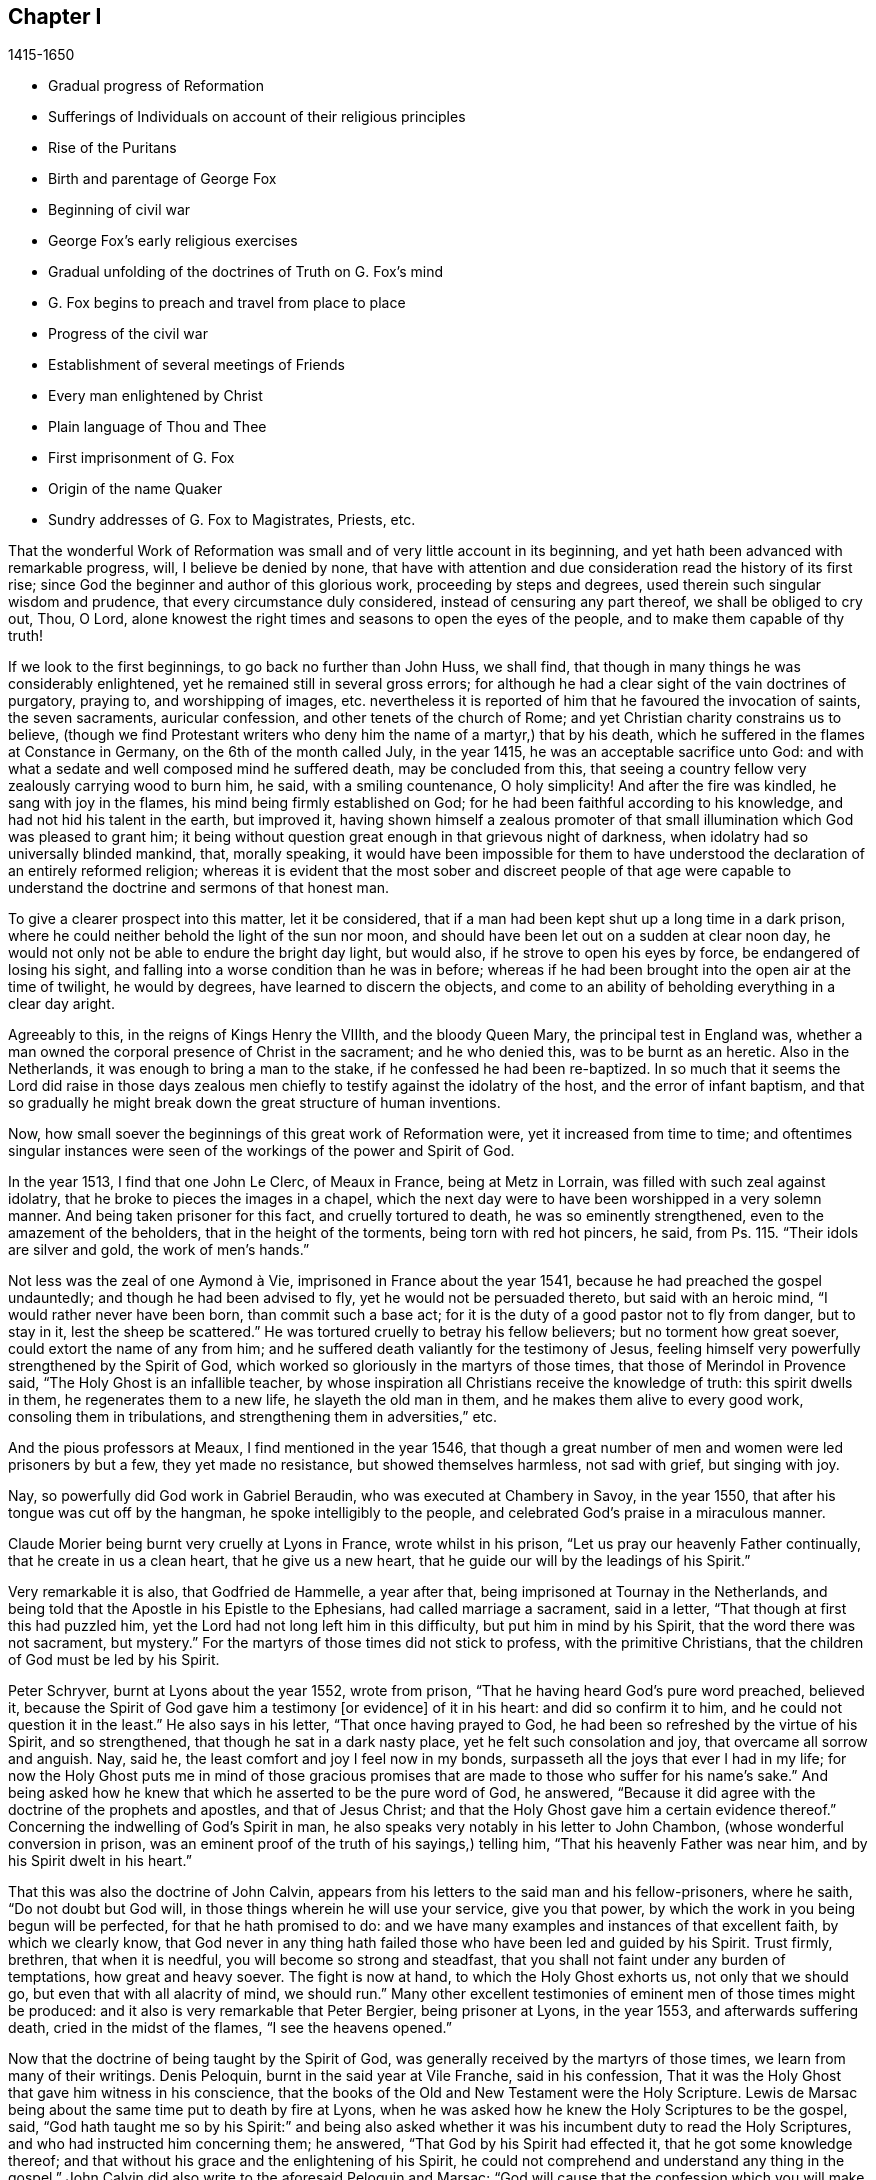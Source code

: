 == Chapter I

[.section-date]
1415-1650

[.chapter-synopsis]
* Gradual progress of Reformation
* Sufferings of Individuals on account of their religious principles
* Rise of the Puritans
* Birth and parentage of George Fox
* Beginning of civil war
* George Fox`'s early religious exercises
* Gradual unfolding of the doctrines of Truth on G. Fox`'s mind
* G. Fox begins to preach and travel from place to place
* Progress of the civil war
* Establishment of several meetings of Friends
* Every man enlightened by Christ
* Plain language of Thou and Thee
* First imprisonment of G. Fox
* Origin of the name Quaker
* Sundry addresses of G. Fox to Magistrates, Priests, etc.

That the wonderful Work of Reformation was small and of very little account in its beginning,
and yet hath been advanced with remarkable progress, will, I believe be denied by none,
that have with attention and due consideration read the history of its first rise;
since God the beginner and author of this glorious work, proceeding by steps and degrees,
used therein such singular wisdom and prudence, that every circumstance duly considered,
instead of censuring any part thereof, we shall be obliged to cry out, Thou, O Lord,
alone knowest the right times and seasons to open the eyes of the people,
and to make them capable of thy truth!

If we look to the first beginnings, to go back no further than John Huss, we shall find,
that though in many things he was considerably enlightened,
yet he remained still in several gross errors;
for although he had a clear sight of the vain doctrines of purgatory, praying to,
and worshipping of images,
etc. nevertheless it is reported of him that he favoured the invocation of saints,
the seven sacraments, auricular confession, and other tenets of the church of Rome;
and yet Christian charity constrains us to believe,
(though we find Protestant writers who deny him the name of a martyr,) that by his death,
which he suffered in the flames at Constance in Germany,
on the 6th of the month called July, in the year 1415,
he was an acceptable sacrifice unto God:
and with what a sedate and well composed mind he suffered death,
may be concluded from this,
that seeing a country fellow very zealously carrying wood to burn him, he said,
with a smiling countenance, O holy simplicity!
And after the fire was kindled, he sang with joy in the flames,
his mind being firmly established on God;
for he had been faithful according to his knowledge,
and had not hid his talent in the earth, but improved it,
having shown himself a zealous promoter of that small
illumination which God was pleased to grant him;
it being without question great enough in that grievous night of darkness,
when idolatry had so universally blinded mankind, that, morally speaking,
it would have been impossible for them to have understood
the declaration of an entirely reformed religion;
whereas it is evident that the most sober and discreet people of that age were
capable to understand the doctrine and sermons of that honest man.

To give a clearer prospect into this matter, let it be considered,
that if a man had been kept shut up a long time in a dark prison,
where he could neither behold the light of the sun nor moon,
and should have been let out on a sudden at clear noon day,
he would not only not be able to endure the bright day light, but would also,
if he strove to open his eyes by force, be endangered of losing his sight,
and falling into a worse condition than he was in before;
whereas if he had been brought into the open air at the time of twilight,
he would by degrees, have learned to discern the objects,
and come to an ability of beholding everything in a clear day aright.

Agreeably to this, in the reigns of Kings Henry the VIIIth, and the bloody Queen Mary,
the principal test in England was,
whether a man owned the corporal presence of Christ in the sacrament;
and he who denied this, was to be burnt as an heretic.
Also in the Netherlands, it was enough to bring a man to the stake,
if he confessed he had been re-baptized.
In so much that it seems the Lord did raise in those days zealous
men chiefly to testify against the idolatry of the host,
and the error of infant baptism,
and that so gradually he might break down the great structure of human inventions.

Now, how small soever the beginnings of this great work of Reformation were,
yet it increased from time to time;
and oftentimes singular instances were seen of the
workings of the power and Spirit of God.

In the year 1513, I find that one John Le Clerc, of Meaux in France,
being at Metz in Lorrain, was filled with such zeal against idolatry,
that he broke to pieces the images in a chapel,
which the next day were to have been worshipped in a very solemn manner.
And being taken prisoner for this fact, and cruelly tortured to death,
he was so eminently strengthened, even to the amazement of the beholders,
that in the height of the torments, being torn with red hot pincers, he said,
from Ps. 115. "`Their idols are silver and gold, the work of men`'s hands.`"

// lint-disable invalid-characters "à"
Not less was the zeal of one Aymond à Vie, imprisoned in France about the year 1541,
because he had preached the gospel undauntedly; and though he had been advised to fly,
yet he would not be persuaded thereto, but said with an heroic mind,
"`I would rather never have been born, than commit such a base act;
for it is the duty of a good pastor not to fly from danger, but to stay in it,
lest the sheep be scattered.`"
He was tortured cruelly to betray his fellow believers; but no torment how great soever,
could extort the name of any from him;
and he suffered death valiantly for the testimony of Jesus,
feeling himself very powerfully strengthened by the Spirit of God,
which worked so gloriously in the martyrs of those times,
that those of Merindol in Provence said, "`The Holy Ghost is an infallible teacher,
by whose inspiration all Christians receive the knowledge of truth:
this spirit dwells in them, he regenerates them to a new life,
he slayeth the old man in them, and he makes them alive to every good work,
consoling them in tribulations, and strengthening them in adversities,`" etc.

And the pious professors at Meaux, I find mentioned in the year 1546,
that though a great number of men and women were led prisoners by but a few,
they yet made no resistance, but showed themselves harmless, not sad with grief,
but singing with joy.

Nay, so powerfully did God work in Gabriel Beraudin,
who was executed at Chambery in Savoy, in the year 1550,
that after his tongue was cut off by the hangman, he spoke intelligibly to the people,
and celebrated God`'s praise in a miraculous manner.

Claude Morier being burnt very cruelly at Lyons in France, wrote whilst in his prison,
"`Let us pray our heavenly Father continually, that he create in us a clean heart,
that he give us a new heart, that he guide our will by the leadings of his Spirit.`"

Very remarkable it is also, that Godfried de Hammelle, a year after that,
being imprisoned at Tournay in the Netherlands,
and being told that the Apostle in his Epistle to the Ephesians,
had called marriage a sacrament, said in a letter,
"`That though at first this had puzzled him,
yet the Lord had not long left him in this difficulty, but put him in mind by his Spirit,
that the word there was not sacrament, but mystery.`"
For the martyrs of those times did not stick to profess, with the primitive Christians,
that the children of God must be led by his Spirit.

Peter Schryver, burnt at Lyons about the year 1552, wrote from prison,
"`That he having heard God`'s pure word preached, believed it,
because the Spirit of God gave him a testimony +++[+++or evidence]
of it in his heart: and did so confirm it to him,
and he could not question it in the least.`"
He also says in his letter, "`That once having prayed to God,
he had been so refreshed by the virtue of his Spirit, and so strengthened,
that though he sat in a dark nasty place, yet he felt such consolation and joy,
that overcame all sorrow and anguish.
Nay, said he, the least comfort and joy I feel now in my bonds,
surpasseth all the joys that ever I had in my life;
for now the Holy Ghost puts me in mind of those gracious promises
that are made to those who suffer for his name`'s sake.`"
And being asked how he knew that which he asserted to be the pure word of God,
he answered, "`Because it did agree with the doctrine of the prophets and apostles,
and that of Jesus Christ; and that the Holy Ghost gave him a certain evidence thereof.`"
Concerning the indwelling of God`'s Spirit in man,
he also speaks very notably in his letter to John Chambon,
(whose wonderful conversion in prison,
was an eminent proof of the truth of his sayings,) telling him,
"`That his heavenly Father was near him, and by his Spirit dwelt in his heart.`"

That this was also the doctrine of John Calvin,
appears from his letters to the said man and his fellow-prisoners, where he saith,
"`Do not doubt but God will, in those things wherein he will use your service,
give you that power, by which the work in you being begun will be perfected,
for that he hath promised to do:
and we have many examples and instances of that excellent faith,
by which we clearly know,
that God never in any thing hath failed those who have been led and guided by his Spirit.
Trust firmly, brethren, that when it is needful, you will become so strong and steadfast,
that you shall not faint under any burden of temptations, how great and heavy soever.
The fight is now at hand, to which the Holy Ghost exhorts us, not only that we should go,
but even that with all alacrity of mind, we should run.`"
Many other excellent testimonies of eminent men of those times might be produced:
and it also is very remarkable that Peter Bergier, being prisoner at Lyons,
in the year 1553, and afterwards suffering death, cried in the midst of the flames,
"`I see the heavens opened.`"

Now that the doctrine of being taught by the Spirit of God,
was generally received by the martyrs of those times,
we learn from many of their writings.
Denis Peloquin, burnt in the said year at Vile Franche, said in his confession,
That it was the Holy Ghost that gave him witness in his conscience,
that the books of the Old and New Testament were the Holy Scripture.
Lewis de Marsac being about the same time put to death by fire at Lyons,
when he was asked how he knew the Holy Scriptures to be the gospel, said,
"`God hath taught me so by his Spirit:`" and being also asked whether
it was his incumbent duty to read the Holy Scriptures,
and who had instructed him concerning them; he answered,
"`That God by his Spirit had effected it, that he got some knowledge thereof;
and that without his grace and the enlightening of his Spirit,
he could not comprehend and understand any thing in the gospel.`"
John Calvin did also write to the aforesaid Peloquin and Marsac;
"`God will cause that the confession which you will make
according to the measure of the Spirit he has given you,
will produce a greater fruit of edification, than all others that might be sent you.`"
And to Matthew Dymonet, prisoner at Lyons, he wrote thus:
"`Submit modestly to the guidings of God`'s Spirit;
answer with all moderation and discretion, keeping to the rule of the Scriptures.
I have believed, and therefore I will speak;
but let not this hinder thee to speak freely and sincerely,
being persuaded that he who promised to give us a mouth,
and such wisdom as the gainsayers cannot withstand, will never forsake thee.`"

More of the like instances of the operations of the
Spirit of God in his witnesses I could allege,
if I had so intended;
but I give here only a slender draught of the sincerity and the principle
of those that were come but to the dawnings of the Reformation;
for higher I cannot esteem that time,
because the eyes of the most zealous men of those days,
were yet so much covered with the fogs which then were,
and the prejudice of the old leaven,
that they did not discern all things in a full clearness;
for one saw the error of one thing, and others of another,
but human affection did work too strong, and thereby they judged one another,
as is abundantly mentioned in history.

If we rightly look into this, it seems very absurd to think that the Reformation,
(which in former times had been pretty much advanced by some eminent men; as Luther,
// lint-disable invalid-characters "Œ"
Melancthon, Œcolompadius, Calvin, Menno, and others,) then was brought to perfection:
for we perceive that even those reformers themselves
at first had not such a clear sight into many things,
as afterwards they got, which to demonstrate at large, I count unnecessary.
Since England being the chief stage on which the
things I intend to describe have been transacted,
I will turn my face thitherward,
to take a view cursorily of the beginning and progress of the Reformation there.

Passing by Wickliff and others, I begin with Thomas Cranmer, who,
because of his sincere and good life,
being advanced by King Henry the VIIIth to the Archbishop`'s see of Canterbury,
did all that was in his power to reform the errors crept into the Church of Rome;
and therefore in the year 1536, he exhorted the King, who much loved him,
to proceed to a reformation,
and that nothing in religion should be determined without clear proofs from Scripture;
and therefore he proposed that these points, "`Whether there was a purgatory?
Whether deceased saints ought to be invocated?
and how images were to be regarded?`"
well needed to be inquired into;
since it began to appear that several things were errors,
for which some people not long before had suffered death.

Some time after, Thomas Cromwel, a chief minister of the kingdom,
and a great friend of Cranmer, published some injunctions in the king`'s name,
wherein all churchmen were required, no more to recommend to people, images, relics,
or pilgrimages, but to teach them the Lord`'s Prayer, the Creed,
and the Ten Commandments in English.
This was a great step towards the translation of the Bible into English,
which being also furthered by Cranmer, the next year came out in print;
and by the king`'s warrant, the clergy were required to set up Bibles in their churches;
so that now all that could, might read the holy Scripture in their native tongue.
Cranmer not content with this, obtained in the year 1539,
a permission for all people to have the Bible in their houses; yet for all that,
he still was an asserter of the corporal presence of Christ in the host,
until in the year 1549, in the reign of King Edward VI. when the times were more free,
he was induced by Nicholas Ridley, a zealous reformer,
and afterwards a martyr under Queen Mary, to inquire better into the thing,
and to discover the absurdity of it;
from whence he did not only oppose and suppress that superstition, but also many others;
and it is likely, that if opportunity had been given him, he would have reformed more.
Nevertheless it cannot but be wondered at,
that he who seems to have been a man of a meek temper,
could give his vote to the burning of those whom he looked upon to be heretics;
as John Nicholson alias Lambert, in the reign of Henry VIII.
for denying the corporal presence of Christ in the sacrament;
and Joan Bocher and George Parr,
under Edward VI. the first for denying that Christ had taken flesh from the Virgin Mary,
and the latter for not believing the deity of Christ: from whence we may see,
what a strong zeal for religion is able to effect: but without question,
he was come to be of another mind, when in the year 1556,
under the bloody reign of Queen Mary, this was not only laid in his dish,
but he was also forced to undergo the same lot of being burnt alive.

Now, though after his death,
the bishops under Queen Elizabeth were content with the reformation made by Cranmer,
yet it pleased God in the year 1568,
to raise other persons that testified publicly against many of the remaining superstitions;
and although Coleman, Burton,
Hallingham and Benson were imprisoned by the Queen`'s order, yet they got many followers,
and also the name of Puritans.
And notwithstanding the Archbishop, to prevent this, drew up some articles of faith,
to be signed by all clergymen, yet he met with great opposition in the undertaking:
for one Robert Brown, a young student of Cambridge,
(from whom the name of Brownists was afterwards borrowed,) and Richard Harrison,
a schoolmaster, published in the year 1583, some books,
wherein they showed how much the Church of England was still infected with Romish errors;
which was of such effect, that the eyes of many people came thereby to be opened,
who so valiantly maintained that doctrine which they believed to be the truth,
that some of the most zealous among them, viz. Henry Barrow, John Greenwood,
and John Penry, about the year 1593, were put to death because of their testimony, more,
(as may very well be believed,) by the instigation of the clergy,
than by the desire of the Queen: for some time after it happened,
that she asked Dr. Reynolds his opinion of those men, especially Barrow and Greenwood:
To which he answered,
"`That it would not avail any thing to show his judgment concerning them,
seeing they were put to death.`"
But the Queen yet pressing him further, he said,
"`That he was persuaded if they had lived,
they would have been two as worthy instruments for the Church of God,
as had been raised up in that age.`"
At which the Queen sighed, and said no more.
But afterwards riding by the place where they were executed,
and calling to mind their death, she demanded of the Earl of Cumberland,
who was present when they suffered, what end they made; he answered, "`A very godly end,
and they prayed for your Majesty and the State.`"
Moreover one Philips, a famous preacher, having seen Barrow`'s preparation for death,
said, "`Barrow, Barrow, my soul be with thine.`"

After the death of Queen Elizabeth, when James 1. had ascended the throne,
the followers of those men suffered much for their separation from the Church of England:
but very remarkable it is, that even those of that persuasion,
of which many in the reign of King Charles I. went to New England,
to avoid the persecution of the bishops,
afterwards themselves turned cruel persecutors of pious people, by inhuman whippings,
etc. and lastly by putting some to death by the hands of a hangman: a clear proof indeed,
that those in whom such a ground of bitterness was left still,
though it had not always brought forth the like abominable fruits,
were not come yet to a perfect reformation;
for though the stem of human traditions and institutions sometimes had been shaken strongly,
yet much of the root was left.
Therefore it pleased God, who is used to enlighten men gradually,
to make yet a clearer discovery of his truth,
which in some places already darted forth its beams to mankind,
in a time when many godly people were zealously seeking
after a further manifestation of the will of God,
from a sense that,
notwithstanding all their outward observations of religious performances,
there still stood a partition wall whereby the soul was
hindered from living in perfect peace with its Creator.

For in that time there were in England many separate societies,
and amongst the rest also, such as were called Seekers,
who at first seemed to promise great matters;
but the sequel showed that their foundation was not the Rock of Ages,
and so divers of them soon lost their first integrity.
Now those people who began to take heed to a divine conviction in the conscience,
and accordingly preached to others the doctrine of an inward light,
wherewith Christ had enlightened men,
in the latter end of the time of King Charles I. began to increase in number,
and they became a separate society among men, and in process of time the name of Quakers,
was in scorn imposed on them; and in most countries in Europe,
they have been accused of many exorbitant absurdities, both in life and doctrine.
I have designed to describe impartially, and according to truth,
the first beginnings and rise, and also the progress of that people,
and to stretch out the relation of their increase and transactions,
so far as my time of life and leisure will permit.

I enter upon a work, which consisting of many very singular instances,
in its beginning appears hard and difficult, and in the process often sad and dreadful.
For among manifold adversities, we shall not only meet with bitter revilings,
scornful mockings, rude abuses, and bloody blows from the fool-hardy rabble;
but also severe persecutions, hard imprisonments, grievous banishments,
unmerciful spoil of goods, cruel whippings, cutting off of ears, smotherings in prisons,
and also putting to death by the hands of the hangman, by order of the magistrates;
afterwards some quiet and rest; then again severe persecution,
until the furious promoters of it, at last wearied,
desisted from their mischievous labour for a time, more by being at their wits end,
than out of mercy.
And among all these vicissitudes,
notable instances have been seen of unfeigned godliness, sincere love,
much true-heartedness, extraordinary meekness, singular patience, ardent zeal,
undaunted courage, and unshaken steadfastness, even among the female sex,
which though the weakest, yet in the hardest attacks, showed a more than manly spirit;
insomuch,
that seldom any age hath afforded matter where more
powerful examples to virtue have been seen.

The first I find that was thus immediately reached in his mind,
was a young man called George Fox, born at Drayton in Leicestershire,
in the month called July, in the year 1624,
from parents that were members of the public church, or church of England,
as appeareth to me from a paper, in his life-time drawn up by his order, at my request,
and sent me.
His father was Christopher Fox, a weaver by trade, an honest man,
and of such a virtuous life,
that his neighbours were used to call him Righteous Christer.
His mother was Mary Lago, an upright woman, and of the stock of the martyrs.
This George Fox was even in his minority endued with a gravity and staidness of mind,
that is seldom seen in children;
so that he seeing how old people carried themselves lightly and wantonly,
had such an aversion to it, that he would say within himself,
"`If ever I come to be a man, surely I will not be so wanton.`"
His parents in the meanwhile endeavoured to train him up,
as they did their other children, in the common way of worship,
his mother especially contributing thereto, as being eminent for piety:
but even from a child he was seen to be of another frame of mind than his brethren;
for he was more religious, retired, still, and solid,
and was also observing beyond his age, as appeared from the answers he gave,
and the questions he asked, concerning religious matters,
to the astonishment of those that heard him.
His mother seeing this extraordinary temper and godliness,
which so early did shine through him, so that he would not meddle with childish plays,
did not think fit to trouble him about the way of worship,
but carried herself indulgent towards him.
Meanwhile he learned to read pretty well,
and to write so much as would serve him afterwards to signify his meaning to others.
When he was come to eleven years of age,
he endeavoured to live a pure and righteous life, and to be faithful in all things,
viz. inwardly to God, and outwardly to man;
since the Lord by his good spirit had showed him, that he was to keep his word always,
and that he ought not to commit excess in eating or drinking.
Thus growing up in virtue,
some of his relations were for having him trained up in the schools,
to make a priest of him; but others persuaded to the contrary,
and so he was put to a shoemaker, that dealt also in wool, and in cattle.
In his master`'s employment he took most delight in sheep,
and was very skilful in what belonged thereto,
for it was an employment that very well suited his mind; and his thus being a shepherd,
was, as an eminent author saith, "`A just emblem of his after ministry and service.`"
He acquitted himself so diligently in his business, and minded it so well,
that his master was successful in his trade whilst George was with him.
He often used in his dealings the word Verily, and then he kept so strict to it,
that people that knew him, would say, "`If George says Verily,
there is no altering him.`"

Now, though my design is not to give a description of state affairs,
yet I find it necessary to mention something of the chief temporal occurrences in England,
in as much as they may have relation to the affairs of the church,
lest my history might seem an incomplete work.
Transiently therefore I will say, that in England about this time,
appeared the beginnings of a civil war, in which religion had some share;
for the bishops began to introduce several innovations,
and caused not only rails to be made about the communion table,
which now was called the high altar; but those that approached it, bowed thrice,
and a bow was made at the pronouncing of the name of Jesus.
Thus ceremonies increased from time to time;
and those preachers that were really religious, and spoke most to edification,
were slighted and set by; the bishops, in their visitations,
minding chiefly to promote such rites as favoured popery:
and this was not only done in England,
but in Scotland also endeavours were made to bring in episcopacy.
This caused a ferment among the people, which when it came to an insurrection,
they generally believed that it was for religion`'s sake,
which made some cry in the open streets, where there was any confluence of people,
"`To your tents, O Israel.`"
And because the Parliament was of opinion that King
Charles I. encroached upon their privileges,
which they would not suffer, this so exasperated that prince,
that he brought together an army, and set up his standard,
first on the castle of Nottingham, where it was blown down the same evening,
on the 25th of the month called August, in the year 1642.
But before that time the king had taken possession of some fortified places,
and the Parliament on the other hand, had also got some in their power.
Some time after, a battle was fought between the Royalists and the Parliament,
near Edge Hill, in Warwickshire, where neither party prevailed much.

About this time George Fox, who more and more endeavoured to lead a godly life,
being come to the nineteenth year of his age, it happened at a fair,
that a cousin of his and another coming to him,
asked whether he would drink a jug of beer with them; he being thirsty, said yes,
and went with them to an inn; but after each had drank a glass,
they began to drink healths, and said, that he that would not drink should pay for all.
This grieved George much, seeing that people who professed to be religious,
behaved themselves thus, and therefore he rose up to be gone,
and putting his hand into his pocket, he took a groat, and laid it down upon the table,
saying, "`If it be so I`'ll leave you;`" and so he went away;
and when his business was done, he returned home; but did not go to bed that night,
but prayed and cried earnestly to the Lord;
and it seemed to him that his supplications were answered after this manner,
"`Thou seest how young people go together into vanity, and old people into the earth;
therefore thou must forsake all, both young and old and be as a stranger to them.`"
This, which he took to be a divine admonition,
made such a powerful impression on his mind,
that he resolved to break off all familiar fellowship
and conversation with young and old,
and even to leave his relations, and live a separate and retired life.
On the 9th of September, in the year 1643, he departed to Lutterworth,
where he stayed some time, and from thence went to Northampton,
where he also made some stay, and then passed to Newport-Pagnel, in Buckinghamshire;
and after having stayed a while there, he went to Barnet,
whither he came in the month called June, in the year 1644.

Whilst he thus led a solitary life, he fasted often,
and read the holy Scriptures diligently, so that some professors took notice of him,
and sought to be acquainted with him.
But he soon perceiving they did not possess what they professed, grew afraid of them,
and shunned their company.
In this time he fell into a strong temptation, almost to despair,
and was in mighty trouble, sometimes keeping himself retired in his chamber,
and often walking solitary to wait upon the Lord.
In this state he saw how Christ had been tempted;
but when he looked to his own condition, he wondered, and said, "`Was I ever so before?`"
He began to think also that he had done amiss against his relations,
because he had forsaken them; and he called to mind all his former time,
to consider whether he had wronged any.
Thus temptations grew more and more;
and when Satan could not effect his design upon him that way,
he laid snares for him to draw him to commit some sin, thereby to bring him to despair.
He was then about twenty years of age, and continued a long while in this condition,
and would fain have put it from him;
which made him go to many a priest to look for comfort, but he did not find it from them.
In this miserable state he went to London,
in hopes of finding some relief among the great professors of that city;
but being come there, he saw them much darkened in their understandings.
He had an uncle there, one Pickering, a baptist,
and those of that persuasion were tender then;
yet he could not resolve to impart his mind to them, or join with them,
because he saw all, young and old, where they were.
And though some of the best would have had him stayed there, yet he was fearful,
and so returned homewards;
for having understood that his parents and relations were troubled at his absence,
he would rather go to them again lest he should grieve them.

Now when he was come into Leicestershire, his relations would have had him married;
but he prudently told them he was but a lad, and must get wisdom.
Others would have had him in the auxiliary band among the forces of the Parliament,
which being entered now into an intestine war with the king, had,
with their forces this year, beaten not only the king`'s army under Prince Rupert,
but also had conquered the city of York.
But to persuade George to list himself a soldier, was so against his mind,
that he refused it, and went to Coventry,
where he took a chamber for a while at a professor`'s house, where he stayed some time,
there being many people in that town who endeavoured to live religiously.
After some time he went into his own country again, and was there about a year,
in great sorrows and troubles, walking many nights by himself.

Nathaniel Stevens, the priest of Drayton,
(the town of George`'s birth,) would often come to him, and George to the priest;
and when Stevens visited him, he would sometimes bring another priest along with him,
and then George would ask them questions, and reason with them.
Once Stevens asked him why Christ cried out upon the cross, "`My God, my God,
why hast thou forsaken me:`"--and why he said, "`If it be possible,
let this cup pass from me; yet not my will but thine be done.`"
To this George answered thus: "`At that time the sins of all mankind were upon Christ,
and their iniquities and transgressions with which he was wounded, which he was to bear,
and to be an offering for them, as he was man; but died not, as he was God: and so,
in that he died for all men, and tasted death for every man,
he was an offering for the sins of the whole world.`"
When George Fox spoke this, he was in some measure sensible of Christ`'s sufferings,
and what he went through.
And his saying did so please the priest, that he said it was a very good full answer,
and such a one as he had not heard.
He would also applaud and speak highly of George Fox to others,
and what George said in discourse to him,
that he would preach of on the First-days of the week: for which George did not like him.

After some time he went to an ancient priest at Mansetter, in Warwickshire,
and reasoned with him about the ground of despair and temptations;
but he being altogether ignorant of George`'s condition, bid him take tobacco,
and sing psalms.
But George signified that he was no lover of tobacco, and as for psalms,
he was not in a state to sing.
Then the priest bid him come again, and that then he would tell him many things.
But when George came, the priest was angry and pettish,
for George`'s former words had displeased him; and he was so indiscreet,
that what George had told him of his sorrows and griefs, he told again to his servants,
so that it got among the milklasses;
and grieved him to have opened his mind to such an one;
and he saw they were all miserable comforters.
Then he heard of a priest living about Tamworth, who was accounted an experienced man,
and therefore he went to him, but found him like an empty hollow cask.

Hearing afterwards of one Dr. Cradock of Coventry, he went to him also,
and asked him whence temptations and despair did arise,
and how troubles came to be wrought in man.
The priest, instead of answering, asked him who was Christ`'s father and mother.
George told him Mary was his mother; and he was supposed to be the son of Joseph;
but he was the Son of God.
Now as they were walking together in Dr. Cradock`'s garden, it happened that George,
in turning, set his foot on the side of a bed, which so disturbed that teacher,
as if his house had been on fire, and thus all their discourse was lost;
and George went away in sorrow, worse than he was when he came,
seeing he found none that could reach his condition, after this he went to one Macham,
a priest of high account; and he, no more skilful than the others,
was for giving George some physic, and for bleeding him;
but they could not get one drop of blood from him, either in the arms or the head;
his body being, as it were, dried up with sorrows, grief, and trouble,
which were so great upon him, that he could have wished never to have been born,
to behold the vanity and wickedness of men; or that he had been born blind,
and so he might never have seen it; and deaf,
that he had never heard vain and wicked words, or the Lord`'s name blasphemed.
And when the time called Christmas came,
while others were feasting and sporting themselves, he went from house to house,
looking for poor widows, and giving them some money.
And when he was invited to marriages, (as sometimes he was,) he would go to none at all;
but the next day, or soon after, he went and visited those that were newly married;
and if they were poor, he gave them some money;
for he had wherewith both to keep himself from being chargeable to others,
and to administer something to the needful.

Whilst the mind of George Fox was thus in trouble,
the state of England was also in a great stir;
for the Parliament was for turning out of bishops,
and introducing the Presbyterian Directory; which, however,
as yet could not be well affected, although William Laud, Archbishop of Canterbury,
had been made to stoop to the block;
and the power of the king by this time was much weakened;
for his army was this summer near Naseby, not far from Leicester,
overcome by an army of untrained bands, and about six thousand men,
among whom many great officers were taken prisoners, and his cabinet,
with abundance of letters of great moment, was seized; insomuch,
that though they had some skirmishes, yet no decisive battle was fought afterwards.

But since a circumstantial description of these state affairs is not within my design,
I will return again to George Fox, who in the beginning of the year 1646,
as he was going to Coventry, and entering towards the gate,
a consideration arose in him how it was said that all Christians are believers,
both Protestants and Papists: and it was opened to him, that if all were believers,
then they were all born of God, and passed from death to life;
and that none were true believers but such: and though others said they were believers,
yet they were not.
At another time as he was walking in a field on a First-day morning,
it was discovered unto his understanding,
that to be bred at Oxford or Cambridge was not enough
to make a man to be a minister of Christ.
At this he wondered, because it was the common belief of people; but for all that,
he took this to be a divine revelation, and he admired the goodness of the Lord,
believing now the ordinary ministers not to be such as they pretended to be.
This made him unwilling to go any more to church, as it was called,
to hear the priest Stevens, believing that he could not profit thereby:
and therefore instead of going thither, he would get into the orchard, or the fields,
by himself, with his Bible, which he esteemed above all books,
seeking thus to be edified in solitariness.
At this his relations were much troubled; but he told them,
did not John the Apostle say to the believers, "`that they needed no man to teach them,
but as the anointing teacheth them;`" and though they knew this to be Scripture,
and that it was true, yet it grieved them,
because he would not go to hear the priest with them,
but separated himself from their way of worship:
for he saw now that a true believer was another thing than they looked upon it to be;
and that being bred at the universities did not qualify a man to be a minister of Christ.
Thus he lived by himself, not joining with any, nay, not of the dissenting people,
but became a stranger to all, relying wholly upon the Lord Jesus Christ.

Some time after, it was opened in him, that God, who made the world,
did not dwell in temples made with hands.
And though this seemed at first strange to him,
because both priests and people used to call their churches dreadful places, holy ground,
and temples of God; yet it was immediately showed him,
that the Lord did not dwell in these temples which man had erected,
but in people`'s hearts, and that his people were the temple he dwelt in.
This was discovered to him when he was walking in
the fields to the house of one of his relations.
And when he came there, it was told him,
that Nathaniel Stevens the priest had been there, and told them he was afraid of Fox,
for going after new lights.
This made him smile, because now he saw the true state of the priests.
But he said nothing of this to his relations, who,
though they saw that something more was required than the vulgar way of worship,
yet they continued therein,
being grieved because he would not also go to hear the priests.
Only he told them there was an anointing in man, to teach him;
and that the Lord would teach his people himself.
He had great openings now concerning the things written in the Revelations;
and when he spake of them, the priests and professors would say,
that was "`a sealed up book.`"
But to this he said, "`Christ could open the seals,
and that the things contained in that book, very nearly concerned us;
since the Epistles of the Apostles were written to the saints of those times,
but the Revelations point at things to come.`"

In England, in those days, were people of very odd notions,
and among the rest such as held, "`that women have no souls.`"
He lighting on some of these, could not forbear reproving them, since the Scripture,
as he told them plainly, held forth the contrary; for the blessed Virgin Mary said,
"`My soul doth magnify the Lord; and my spirit hath rejoiced in God my Saviour.`"
He also came among a people that relied much on dreams; but he told them,
"`Except they could distinguish between dream and dream,
their observations would be nothing but confusion,
since there were three sorts of dreams;
for multiplicity of business sometimes caused dreams;
and there were whisperings of Satan in the night seasons;
and there were also speakings of God to man in dreams.`"
But because these people were more in want of a clear discerning, than of good will,
they at length came out of those imaginations,
and at last became fellow-believers with him; who,
though he had great openings in his understanding,
yet great trouble and temptations many times came upon him; so that when it was day,
he wished for night, and when it was night, he wished for day.
Nevertheless among all those troubles, his understanding was so opened,
that he could say with David, "`Day unto day uttereth speech,
and night unto night showeth knowledge;`" for even in these
troubles he had great openings of many places in scripture.

As to state affairs, things continued in a distracted condition; for the King,
who after his army had been beaten, was gone to the Scots,
was by them delivered up to the English; to whom now he could no more prescribe laws,
but was fain to receive them.
And the Churchmen were also at variance; for the Independents,
(several of which sat also in Parliament,) began to say, that between Episcopacy,
(against which they had fought conjunctly,) and Presbytery,
the difference was only in the name, and some few outward circumstances;
since people of a tender conscience might apprehend no less oppression from the Presbyterians,
than from the Episcopalians: and that this fear was not vain or idle,
time afterwards hath shown abundantly.

But let us return to George Fox, who in the beginning of the year 1647,
feeling some drawings to go into Derbyshire, went thither,
and meeting there with some friendly people, had many discourses with them.
Then passing further into the Peak-Country, he met with more such people,
and also some that were swayed by empty and high notions.
And travelling into Nottinghamshire, there he met with a tender people,
and among these one Elizabeth Hooton, of which woman more will be said in the sequel:
with these he had some meetings and discourses.
But his troubles and temptations still continued; and he fasted much,
and walked often abroad in solitary places, taking his Bible with him;
and then sat in hollow trees, and lonesome places till night came on;
and frequently in the night he walked mournfully about,
being surrounded with many sorrows in the times of
these first workings of the Lord in him.

During all this time, he never joined in profession of religion with any,
but gave up himself to the disposing of the Lord;
having forsaken not only all evil company, but also taken leave of father and mother,
and all other relations; and so he travelled up and down as a stranger on the earth,
which way he felt his heart inclined: and when he came into a town,
he took a chamber to himself there, and tarried sometimes a month, sometimes more,
sometimes less, in a place; for he was afraid of staying long in any place, lest,
being a tender young man, he should be hurt by too familiar a conversation with men.

Now, though it might seem not very agreeable with the gravity of my work,
to mention what kind of clothes he wore in these first years of his peregrination;
yet I do not count it absurd to say here, that it is indeed true what a certain author,
viz. Gerard Croes, relates of him, that he was clothed with leather; but not,
as the said author adds, because he could not, nor would not,
forget his former leather work; but it was partly for the simplicity of that dress,
and also because such a cloathing was strong, and needed but little mending or repairing;
which was commodious for him who had no steady dwelling place,
and everywhere in his travelling about sought to live in a lonely state:
for keeping himself thus as a stranger, he sought heavenly wisdom,
and endeavoured to get knowledge of the Lord, and to be weaned from outward things,
to rely wholly on the Lord alone.
Although his troubles were great, yet they were not so continual,
but that he had some intermissions, and was sometimes brought into such a heavenly joy,
that admiring the love of God to his soul, he would say with the Psalmist, "`Thou, Lord,
makest a fruitful field a barren wilderness, and a barren wilderness a fruitful field.`"
Now he regarded the priests but little,
because he clearly saw that to be trained up in the universities,
and to be instructed in languages, liberal arts, and the like sciences,
was not sufficient to make any one a minister of the gospel;
but he looked more after the dissenting people; yet as he had forsaken the priests,
so he left the separate preachers also,
because he saw there was none among them all that could speak to his condition.
And when all his hopes in them, and in all men were gone, then he heard,
according to what he relates himself, a voice which said, "`There is one,
even Christ Jesus, that can speak to thy condition.`"
Having heard this, his heart leapt for joy,
and it was showed him why there was none upon the earth that could speak to his condition;
namely, that he might give the Lord alone all the glory,
and that Jesus Christ might have the preeminence.

He then experimentally knowing that Christ enlightens man, and gives him grace, faith,
and power, his desires after the Lord,
and his zeal in the pure knowledge of God grew stronger;
so that he wished to increase therein without the help of any man, book, or writing.
Yet he was a diligent reader of the holy Scriptures,
that speak at large of God and Christ, though he knew him not but by revelation, as he,
who had the key, did open.
Thus he entered into no fellowship with any society of people,
because he saw nothing but corruptions everywhere;
which made him endeavour to keep fellowship only with Christ:
since in the greatest temptations, when he almost despaired, it was showed him,
that Christ had been tempted by the same devil; but that he had overcome him,
and bruised his head, and that therefore through the power, light, grace,
and Spirit of God, he himself might also overcome.
Thus the Lord assisted him in the deepest miseries and sorrows,
and he found his grace to be sufficient: insomuch,
that though he had yet some desires after the help of men,
his thirst was chiefly after the Lord, the Creator of all, and his Son Jesus Christ;
because nothing could give him any comfort but the Lord by his power;
and he clearly saw that all the world, though he had possessed a king`'s state,
would not have profited him.

In this condition his understanding came more and more to be opened,
so that he saw how death in Adam had passed upon all men; but that by Christ,
who tasted death for all men, a deliverance from it, and an entrance into God`'s kingdom,
might be obtained.
Nevertheless his temptations continued,
so that he began to question whether he might have sinned against the Holy Ghost.
This brought great perplexity and trouble over him for many days;
yet he still gave up himself to the Lord: and one day,
when he had been walking solitarily abroad, and was come home,
he became exceeding sensible of the love of God to him,
so that he could not but admire it.
Here it was showed him, that all was to be done in and by Christ;
that he conquers and destroys the tempter, the devil, and all his works;
and that all these troubles and temptations were good for him,
for the trial of his faith.
The effect of this was, that though at times his mind was much exercised,
yet he was stayed by a secret belief; and his soul, by a firm hope,
which was to him as an anchor, was kept unhurt in the dissolute world,
swimming above the raging waves of temptations.
After this, (as he relates himself,) there did a pure fire appear in him;
and he saw that the appearance of Christ in the heart was as a refiner`'s fire,
and as the fuller`'s soap; and that a spiritual discerning was given to him,
by which he saw what it was that veiled his mind, and what it was that did open it:
and that which could not abide in patience, he found to be of the flesh,
that could not give up to the will of God, nor yield up itself to die by the cross,
to wit, the power of God.
On the other hand,
he perceived it was the groans of the Spirit which did open his understanding,
and that in that Spirit there must be a waiting upon God to obtain redemption.

About this time he heard of a woman in Lancashire that had fasted twenty-two days,
and he went to see her: but coming there he saw that she was under a temptation:
and after he had spoken to her what he felt on his mind, he left her,
and went to Duckenfield and Manchester,
where he stayed awhile among the professors he found there,
and declared to them that doctrine which now he firmly believed to be truth;
and some were convinced, so as to receive the inward divine teaching of the Lord,
and take that for their rule.
This, by what I can find, was the first beginning of George Fox`'s preaching;
which as I have been credibly informed, in those early years,
chiefly consisted of some few, but powerful and piercing words,
to those whose hearts were already in some measure
prepared to be capable of receiving this doctrine.
And it seems to me that these people, and also Elizabeth Hooton,
(already mentioned,) have been the first who by such
a mean or weak preaching came to be his fellow believers:
though there were also some others who, by the like immediate way, as George Fox himself,
were convinced in their minds,
and came to see that they ought diligently to take
heed to the teachings of the grace of God,
that had appeared to them.
And thus it happened that these unexpectedly and unawares came to meet with fellow-believers,
which they were not acquainted with before,
as will be more circumstantially related hereafter.

But to return again to George Fox; it set the professors of those times in a rage,
that some of their adherents hearkened to his preaching;
for they could not endure to hear perfection spoken of, and a holy and sinless life,
as a state that could be obtained here.
Not long after he travelled to Broughton in Leicestershire,
and there went into a meeting of the Baptists,
where some people of other nations also came.
This gave him occasion to preach the doctrine of truth among them, and that not in vain;
for since he had great openings in the scriptures,
and that a special power of the Lord`'s workings began to spring in those parts,
several were so reached in their minds, that they came to be convinced,
and were turning from darkness to light, partly by his preaching,
and partly by reasoning with some.
Yet he himself was still sometimes under great temptations,
without finding any to open his condition to, but the Lord alone,
unto whom he cried night and day for help.

Some time after he went back into Nottinghamshire,
and there it pleased the Lord to show him,
that the natures of those things which were hurtful without, were also within,
in the minds of wicked men; and that the natures of dogs, swine, vipers,
and those of Cain, Ishmael, Esau, Pharoah, etc. were in the hearts of many people.
But since this did grieve him, he cried to the Lord, saying, "`Why should I be thus,
seeing I was never addicted to commit those evils?`"
And inwardly it was answered him,
"`That it was needful he should have a sense of all conditions;
how else should he speak to all conditions?`"
He also saw there was an ocean of darkness and death;
but withal an infinite ocean of light and love, which flowed over the ocean of darkness;
in all which he perceived the infinite love of God.
About that time it happened that walking in the town of Mansfield,
by the steeple-house side, it was inwardly told him,
"`That which people trample upon must be thy food;`" and at the saying of this,
it was opened to him, that it was the life of Christ people did trample upon;
and that they fed one another with words,
without minding that thereby the blood of the Son of God was trampled under foot.
And though it seemed at first strange to him,
that he should feed on that which the high professors trample upon,
yet it was clearly opened to him how this could be.

Then many people came far and near to see him;
and though he spoke sometimes to open religious matters to them,
yet he was fearful of being drawn out by them.
Now the reason of people thus flocking to him might proceed partly from this:
there was one Brown,
who upon his deathbed spoke by way of prophecy many
notable things concerning George Fox,
and among the rest,
"`that he should be made instrumental by the Lord to the conversion of people.`"
And of others that then were something in show, he said,
"`That they should come to nothing; which was fulfilled in time,
though this man did not live to see it, for he was not raised from his sickness.
But after he was buried, George Fox fell into such a condition,
that he not only looked like a dead body,
but unto many that came to see him he seemed as if he had been really dead;
and many visited him for about fourteen days time,
who wondered to see him so much altered in countenance.

At length his sorrows and troubles began to wear off, and tears of joy dropped from him,
so that he could have wept night and day with tears of joy, in brokenness of heart.
And to give an account of his condition to those that are able to comprehend it,
I will use his own words: "`I saw,`" saith he, "`into that which was without end,
and things which cannot be uttered;
and of the greatness and infiniteness of the love of God,
which cannot be expressed by words:
for I had been brought through the very ocean of darkness and death,
and through and over the power of Satan, by the eternal glorious power of Christ:
even through that darkness was I brought which covered all the world,
and which chained down all, and shut up all in the death.
And the same eternal power of God, which brought me through those things,
was that which afterwards shook the nation, priests, professors, and people.
Then could I say, I had been in spiritual Babylon, Sodom, Egypt, and the grave;
but by the Eternal power of God I was come out of it, and was brought over it,
and the power of it, into the power of Christ.
And I saw the harvest white, and the seed of God lying thick in the ground,
as ever did wheat, that was sown outwardly, and none to gather it;
and for this I mourned with tears.`"
Thus far George Fox`'s own words, of whom now a report went abroad,
that he was a young man that had a discerning spirit: whereupon many professors, priests,
and people came to him, and his ministry increased;
for he having received great openings, spoke to them of the things of God,
and was heard with attention by many, who going away, spread the fame thereof.
Then came the tempter, and set upon him again,
charging him that he had sinned against the Holy Ghost; but he could not tell in what;
and then Paul`'s condition came before him,
how after he had been taken up into the third heavens,
and seen things not lawful to be uttered, a messenger of Satan was sent to buffet him,
that he might not exalt himself.
Thus George Fox, by the assistance of the Lord, got also over that temptation.

Now the 47th year of that century drew to an end,
and state affairs in England grew more and more clouded and intricate;
for the King not thinking himself any longer safe at Hampton Court,
whither he had been brought from the army; he withdrew to the Isle of Wight,
whilst the Parliament still insisted on the abrogation of Episcopacy,
and would be master of the military forces: which the King not being willing to yield to,
was now kept in closer custody, and no more regarded as a Sovereign,
to whom obedience was due from the Parliament.

Under these intestine troubles,
the minds of many people came to be fitted to receive a nearer way and doctrine of godliness,
and it was in the year 1648, that several persons, seeking the Lord,
were become fellow-believers, and entered into society with George Fox;
insomuch that they began to have great meetings in Nottinghamshire,
which were visited by many.
About that time there was a meeting of priests and professors at a justice`'s house,
and George Fox went among them and heard them discourse
concerning what the Apostle Paul said,
He had not known sin, but by the law, which said, thou shalt not lust.
And since they held that to be spoken of the outward law, George Fox told them,
Paul spoke that after he was convinced; for he had the outward law before,
and was bred up in it, when he was in the lust of persecution:
but it was the law of God in his mind, which he served,
and which the law in his members warred against.
This saying found so much entrance, that those of the priests and professors,
that were most moderate, yielded, and consented that it was not the outward law,
but the inward, that showed the inward lust, which the Apostle spoke of.
After this, he went again to Mansfield,
where was a great meeting of professors and other people; and being among them,
and moved to pray, such an extraordinary power appeared,
and seized on the hearts of some in so eminent a manner,
that even the house seemed to be shaken: and after prayer,
some of the auditory began to say,
"`That this resembled that in the days of the Apostles, when on the day of Pentecost,
the house where they were met was shaken.`"

Not long after this, there was another great meeting of professors,
where G. Fox came also, who hearing them discourse about the blood of Christ,
he cried out among them: "`Do ye not see the blood of Christ?
Ye must see it in your hearts, to sprinkle your hearts and consciences from dead works,
to serve the living God.`"
This was a doctrine which startled these professors,
who would have the blood of Christ only without them,
not thinking that it was to be felt inwardly.
But a certain captain, whose name was Amos Stoddard, was so reached,
that seeing how they endeavoured to bear G. Fox down with many words, he said,
"`Let the youth speak,
hear the youth speak;`" and coming afterwards to be more acquainted with G. Fox,
he had an opportunity to be further instructed in the way of godliness,
of which he came to be a faithful follower.

Some time after, G. Fox returned to Leicestershire, his own country,
where several tender people came to be convinced by his preaching.
Passing thence into Warwickshire, he met with a great company of professors,
who being come together in the field, were praying and expounding the Scriptures.
Here the Bible was given him, which he opened on the 5th of Matthew,
where Christ expounded some parts of the law;
from whence G. Fox took occasion to open to them the inward and outward state of man:
and that which he held forth getting some ground,
they fell into a fierce contention among themselves, and so parted.

Then he heard of a great meeting to be at Leicester, for a dispute,
wherein those of several persuasions, as Presbyterians, Independents, Baptists,
and Episcopalians, were said to be all concerned.
This meeting being appointed to be in the steeple-house, he went thither,
where abundance of people were met, some of those that spoke being in pews,
and the priest in the pulpit.
At last, after several reasonings, a woman started a question, and asked,
"`What that birth was the Apostle Peter spoke of,
viz. '`a being born again of incorruptible seed, by the word of God,
that liveth and abideth forever.`'`" The priest, instead of answering this question,
said to her,
"`I permit not a woman to speak in the church;`"
though he had before given liberty for any to speak.
This kindled G. Fox`'s zeal, so that he stept up, and asked the priest,
Dost thou call this place, (the steeple-house,) a church?
Or dost thou call this mixt multitude a church?
But the priest not answering to this, asked, what a church was: and G. Fox told him,
The church was the pillar and ground of truth, made up of living stones, living members,
a spiritual household, which Christ was the head of:
but he was not the head of a mixt multitude, or of an old house made up of lime, stones,
and wood.
This caused such a stir, that the priest came down out of his pulpit,
and others out of their pews, whereby the dispute was marred.
But G. Fox went to a great inn,
and there disputed with the priests and professors of all sorts,
maintaining what he had said, till they all went away;
yet several were convinced that day, and among these,
the woman who asked the question aforesaid.

After this, G. Fox returned again into Nottinghamshire, and went into the vale of Beaver,
where he preached repentance to the people: and he staying some weeks there,
and passing through several towns, many were convinced of the truth of his doctrine.
About that time, as he was sitting by the fire one morning, a cloud came over him,
and a temptation beset him, and he sitting still, it was suggested,
All things come by nature; and he was in a manner quite clouded:
but he continuing to sit still, the people of the house perceived nothing:
at length a living hope arose in him, and also a voice, that said, There is a living God,
who made all things; and immediately the cloud and temptation vanished away,
whereby his heart was made glad, and he praised the Lord.

Not long after, he met with some people that had a mischievous notion,
that there was no God, but that all things came by nature.
But he, reasoning with them, so confounded them, that some were fain to confess,
that there was a living God.
Then he saw that it was good for him to have been tried under such a cloud.
Now in those parts he had great meetings, and a divine power working in that country,
and thereabouts, many were gathered.
Then coming into Derbyshire, there was a great meeting of his friends at Eaton,
where many of them began to preach the doctrine of truth,
who afterwards were moved to declare the truth in other places also.

George Fox coming about this time to Mansfield, heard,
that in a town about eight miles off, there was to be a sitting of justices,
to deliberate about hiring of servants; and he, feeling a constraint upon his mind,
went thither, and exhorted them, not to oppress the servants in their wages,
but to do that which was right and just to them; and the servants,
many of whom were come thither, he admonished, to do their duty, and serve honestly;
and they all received his exhortation kindly.
He felt himself also moved, to go to several courts and steeple-houses at Mansfield,
and other places, warning them to leave off oppression, deceit, and other evils.
And having heard at Mansfield of one in the country, who was a common drunkard,
and a noted whoremaster, and a poet also, he went to him,
and reproved him in an awful manner for his evil courses; which so struck him,
that coming afterwards to G. Fox, he told him,
that he was so smitten when he spoke to him, that he had scarce any strength left in him.
And this man was so thoroughly convinced,
that he turned from his wickedness and became an honest, sober man,
to the astonishment of those that knew him before.
Thus the work of G. Fox`'s ministry went forward,
and many were thereby turned from darkness to light; and divers meetings of his friends,
who were much increased in number since the year 1646, were now set up in several places.

George Fox was now come up to quite another state than formerly he had lived in;
for he knew not only a renewing of the heart, and a restoration of the mind,
but the virtues of the creatures were also opened to him;
so that he began to deliberate whether he should practise physic for the good of mankind.
But God had another service for him; and it was showed him,
that he was to enter into a spiritual labour;
and also that those who continued faithful to the Lord,
might attain to a state in which the sinful inclination was subdued.
Moreover, the three great professions in the world, viz. physic, divinity,
(so called,) and law, were opened to him,
whereby he saw that the physicians wanting the wisdom of God,
by which the creatures were made, knew not their virtues:
that the lawyers generally were void of equity and justice, and so out of the law of God,
which went over the first transgression, and over all sin,
and answered the Spirit of God that was oppressed in man: and that the priests,
for the most part, were out of the true faith, which Christ is the author of,
and which purifies the heart, and brings man to have access to God.
So that these physicians, lawyers, and priests, who pretended to cure the body,
to establish the property of the people, and to cure the soul,
were all without the true knowledge and wisdom they ought to possess.
Yet he felt there was a divine power, by which all might be reformed,
if they would receive, and bow unto it.
And he saw also, that though the priests did err,
yet they were not the greatest deceivers spoken of in the Scriptures;
but that these great deceivers were such, who, as Cain, had heard the voice of God,
and who, as Korah, Dathan, and Abiram, and their company, were come out of Egypt,
and through the Red Sea, and had praised God on the banks of the sea shore;
and who being come as far as Balaam, could speak the word of the Lord,
as having heard his voice, and known his Spirit,
so that they could see the star of Jacob, and the goodliness of Israel`'s tents,
which no enchantment could prevail against:
these that could speak so much of their divine experience,
and yet turned from the Spirit of God, and went into the gainsaying,
these he saw would be the great deceivers, far beyond the priests.
He saw also that people generally did read the Scriptures,
without having a true sense of them; for some cried out much against Cain, Ishmael, Esau,
Korah, Balaam, Judas,
etc. not regarding that the nature of these was yet alive in themselves;
whereby they always applied to others that nature, in which they themselves lived.

The Lord had also opened to him now,
that every man was enlightened by the divine light of Christ;
and he saw that they that believed in it, came out of condemnation,
and became the children of the light: but they that hated it, and did not believe in it,
were condemned by it, though they made a profession of Christ.
All this he saw in the pure openings of the light.
He also saw that God had afforded a measure of his Spirit to all men,
and that thereby they could truly come to serve the Lord, and to worship him;
and that his grace, which brings salvation, and had appeared to all men,
was able to bring them into the favour of God.

And on a certain time, as he was walking in the fields,
he understood that it was said to him: "`Thy name is written in the Lamb`'s Book of Life,
which was before the foundation of the world.`"
This he took to be the voice of the Lord, and believed it to be true.
Then he felt himself powerfully moved to go abroad into the world,
which was like a briery thorny wilderness;
and he found then that the world swelled against him,
and made a noise like the great raging waves of the sea:
for when he came to proclaim the day of the Lord amongst the priests, professors,
magistrates, and people, they were all like a disturbed sea.
Now he was sent to turn people from darkness to the light,
that they might receive Christ Jesus; for he saw,
that to as many as should receive him in his light,
he would give power to become the sons of God:
and that therefore he was to turn people to the grace of God,
and to the truth in the heart; and that by this grace they might be taught,
and thereby obtain salvation; since Christ had died for all men,
and was a propitiation for all, having enlightened all men with his divine saving light,
and the manifestation of the Spirit of God being given to every man to profit withal.
He now being sent thus to preach the everlasting gospel, did it with gladness,
and endeavoured to bring people off from their own ways, to Christ,
the new and living way; and from their churches, which men had made and gathered,
to the church in God, the general assembly written in heaven,
which Christ is the head of; and from the world`'s teacher`'s, made by men,
to learn of Christ, who is the way, the truth, and the life; and of whom the Father said,
"`This is my beloved Son, hear ye him;`" and off from the world`'s worship,
to the Spirit of God in the inward parts, that in it they might worship the Father,
who seeks such to worship him.

Now he found also that the Lord forbade him to put off his hat to any man, high or low;
and he was required to _Thou_ and _Thee_ every man and woman without distinction,^
footnote:[Most modern English speakers are unaware that the words "`you`" and
"`your`" were originally plural pronouns used only to address two or more people,
whereas "`thee`" and "`thou`" were used to address one person.
In the 1600`'s,
it became fashionable (as a means of showing honor or flattery) to use
the plural "`you`" or "`your`" in addressing people of higher social status,
while "`thee`" and "`thou`" were reserved for servants, children,
or people of lower social or economic position.
Early Friends stuck to what was then considered "`plain
language`" (using thee and thou to every single person,
and you and your to two or more),
rather than showing preferment by addressing certain individuals in the plural.
__--FLP__]
and not to bid people Good Morrow or Good Evening;
neither might he bow or scrape with his leg to any one.
This was such an unusual thing with people,
that it made many of all persuasions and professions rage against him;
but by the assistance of the Lord, he was carried over all,
and many came to be his fellow-believers, and turned to God in a little time;
although it is almost unspeakable what rage and fury arose, what blows, pinchings,
beatings and imprisonments they underwent,
besides the danger they were sometimes in of losing their lives for these matters:
so indiscreet is man in his natural state.
For here it did not avail to say, That the hat-honour was an honour from below,
which the Lord would lay in the dust, and stain it;
that it was an honour which the proud looked for,
without seeking the honour which came from God alone;
that it was an honour invented by men in the fall,
who therefore were offended if it were not given them;
though they would be looked upon as church members, and good Christians;
whereas Christ himself said, "`How can ye believe, who receive honour of one another,
and seek not the honour that cometh from God only?`"
That it was an honour, which in relation to the outward ceremony,
viz. the putting off the hat, was the same which was given to God;
so that in the outward sign of reverence, no distinction,
or difference was made betwixt the Creator and the creature; nay,
that the saying of you to a single person, went yet a degree further;
for not only kings and princes formerly among the Heathens and Jews,
had not been offended at it when they were Thee`'d and Thou`'d,
but experience showed that this still was the language wherewith God was daily spoken to,
both in religious assemblies, and without.
But all these reasons found little entrance with priests, magistrates, and others:
bitter revilings, ill usage, and shameful abuses,
were now become the lot and share of those who for conscience-sake,
could no longer follow the ordinary custom:
for though it was pretended that the putting off of the hat was but a small thing,
which none ought to scruple; yet it was a wonderful thing,
to see what great disturbance this pretended small
matter caused among people of all sorts;
so that even such that would be looked upon as those that practised humility and meekness,
soon showed what spirit they were of, when this worldly honour was denied them.
But all this served to strengthen the fellow-believers
more and more in their plain carriage,
and made them live up faithfully to the convincement of their conscience,
without respect of persons.

In the meanwhile the troubles of the land continued.
We left the King in the foregoing year in the Isle of Wight, in effect unkinged.
Some time after the Duke of York, second son to the King,
being then past fourteen years of age, fled to Holland, disguised in woman`'s apparel;
and his eldest brother the Prince of Wales, who two years before fled to France,
came now to Helvoet-Sluys in Holland, and went from thence with some English men of war,
whose commanders were for the King, to the Downs in England,
with intention to take the ships coming from London.
He also published, by the spreading of a declaration, that he came to release his father.
Now there was also a negociation on foot between the King and the Parliament,
and there seemed some hopes of an accommodation; had not the army,
the chief instrument in breaking down the royal power, opposed it,
by calling for justice against all those who had wronged the country, none excepted.
This broke off the treaty, several suspected members were turned out of the Parliament,
and the King was carried to Windsor about the time called Christmas;
and it was resolved henceforth to send no more deputations to him,
nor receive any from him, who now was no more named King, but only Charles Stuart:
a very strange turn of mundane affairs,
and a mighty evidence of the fluctuating inconstancy thereof.
But things made no stand here, for it was concluded to bring him to a trial;
and the Parliament appointed General Thomas Fairfax, and Oliver Cromwell,
Lieutenant General, with more than an hundred other persons, to be his judges.
These being formed into a court of justice,
the King was conducted from Windsor to St. James`'s,
and from thence brought before them in Westminster Hall,
where he was arraigned as guilty of high treason,
for having levied war against the Parliament and people of England.
But he not owning that court to be lawful, nor acknowledging their authority,
said "`I am not entrusted by the people,
they are mine by inheritance:`" and being unwilling to answer to the charge,
he was on the 27th of the month, called January, sentenced to death, as a tyrant,
traitor, murderer, and a public enemy to the Commonwealth.
But before this sentence was pronounced,
the King desired that he might be permitted to make a proposition
to both Houses of Parliament in the painted Chamber,
designing as was since said to propose his own resignation, and the admission of his son,
the Prince of Wales, to the throne.
But this request was denied by the Court.
Now though the said Prince of Wales, considering his father`'s danger,
had applied himself to the States-General of the United Provinces at the Hague for assistance;
and that these sent two Ambassadors to the Parliament,
who coming to London on the same day the fatal sentence was pronounced,
could not obtain admission till next day to the Speakers of both Houses,
and were afterwards with Fairfax and Cromwell, and other commanders;
and one of them had also his audience in the Parliament
to intercede with them for the King`'s life;
yet all proved in vain: for on the 30th of the aforesaid month,
the King was brought on a scaffold erected before the banqueting house,
and his head severed from his body.
The same day the Parliament ordered a declaration to be published,
whereby it was declared treason to endeavour to promote the Prince of Wales,
Charles Stuart, to be King of England,
or any other single person to be the chief governor thereof.
And then, after having abolished the House of Peers,
they assumed to themselves the chief government of the nation, with the title of,
The Parliament of the Commonwealth of England.

The news of the King`'s death was no sooner come into Scotland, but Charles,
Prince of Wales, was proclaimed, at Edinburgh, King of Great Britain, provided he should,
before assuming the royal authority,
give satisfaction about some matters concerning religion.
And though this displeased the English,
yet the Scots asserted that they might as well do so, as the English,
who had done the same at the death of the late King`'s father, in the year 1625.

Leaving state affairs, let us return to G. Fox, who in the year 1649,
was much exercised to declare openly against all sorts of sins:
and therefore he went not only to the courts, crying for justice,
and exhorting the judges and justices to do justice,
but he warned also those that kept public houses for entertainment,
not to let people have more drink than what would do them good.
He also testified against wakes, may-games, plays, and shows,
by which people were led into vanity, and drawn off from the fear of God;
the days that were set forth for holidays,
being usually the times wherein God was most dishonoured.
When he came into markets, he also declared against deceitful merchandising,
and warned all to deal justly, and to speak the truth;
and he testified against the mountebanks playing tricks on their stages:
and when occasion offered,
he warned schoolmasters and schoolmistresses to teach
their children to mind the fear of the Lord;
saying, that they themselves ought to be examples and patterns of virtue to them.
But very burdensome it was to him,
when he heard the bell ring to call people together to the steeple-house;
for it seemed to him just like a market bell, to gather the people,
that the priest might set forth his ware to sale.

Going once on a First-day of the week, in the morning,
with some of his friends to Nottingham, to have a meeting there;
and having seen from the top of a hill the great steeple-house of the town,
he felt it required of him to cry against that idol temple, and the worshippers therein:
yet he said nothing of this to those that were with him,
but went on with them to the meeting, where after some stay he left them,
and went away to the steeple-house,
where the priest took for his text these words of the Apostle, 2 Pet. 1:19.
"`We have also a most sure word of prophecy,
whereunto ye do well that ye take heed, as unto a light that shineth in a dark place,
until the day dawn, and the day-star arise in your hearts.`"
And he told the people that this was the Scripture,
by which they were to try all doctrines, religions, and opinions.
G+++.+++ Fox hearing this, felt such mighty power, and godly zeal working in him,
that he was made to cry out, "`O no, it is not the Scripture, but it is the Holy Spirit,
by which the holy men of God gave forth the Scriptures, whereby opinions, religions,
and judgments are to be tried.
That was it which led into all truth, and gave the knowledge thereof.
For the Jews had the Scriptures, and yet resisted the Holy Ghost, and rejected Christ,
the bright morning star, and persecuted him and his Apostles;
though they took upon them to try their doctrine by the Scriptures;
but they erred in judgment, and did not try them aright,
because they did it without the Holy Ghost.`"
Thus speaking, the officers came and took him away,
and put him into a nasty stinking prison.
At night he was brought before the mayor, aldermen, and sheriffs of the town;
and they examining him, he told them,
that the Lord had moved him to come there into the steeple-house:
and though the mayor at first appeared peevish and fretful, yet he was allayed: however,
after some discourse, G. Fox was sent back to prison.
But some time after, the head sheriff John Reckless sent for him to his house,
and when G. Fox came in, the sheriff`'s wife met him in the hall,
and taking him by the hand said,
"`Salvation is come to our house;`" for his speech
in the steeple-house had so amazed many,
that they could not get the sound of it out of their ears;
and not only this woman was wrought upon, but also her husband, children,
and servants were much changed by the power of the Lord.

George Fox thus coming to lodge at this sheriff`'s house, had great meetings there,
and some persons of quality in the world came to them;
and they were reached very eminently in their minds by an invisible power.
Reckless being of this number, sent for the other sheriff,
and for a woman they traded with; and he told her in the presence of the other sheriff,
that they had wronged her in their dealings with her,
and that therefore they ought to make her restitution;
to which Reckless exhorted the other sheriff, being himself made sensible,
that this was an indispensable duty: for a mighty change was now wrought in him,
and his understanding came to be opened; so that on the next market day,
as he was walking with G. Fox in the chamber, in his slippers, he said,
"`I must go into the market and preach repentance to the people;`"
and accordingly he went in his slippers into the market,
and into several streets, preaching repentance.
Some others also in the town were moved to speak to the mayor and magistrates,
and to the people, exhorting them to repent.
But this the magistrates could not endure; and to vent their passion on G. Fox,
they sent for him from the sheriff`'s house, and committed him to the common prison,
where he was kept till the assizes came on,
and then he was to have been brought before the judge,
but that the sheriff`'s man being somewhat long in fetching him,
the judge was risen before G. Fox came to the session-house; however,
the judge was a little displeased, having said, "`He would have admonished the youth,
(meaning G. Fox,) if he had been brought before him.`"
So he was carried back again to prison.
In the meanwhile such a wonderful power broke forth among his friends,
that many were astonished at it, so that even several of the priests were made tender,
and some did confess to the power of the Lord.
Now though the people began to be very rude,
yet the governor of the castle was so moderate,
that he sent down soldiers to disperse them.
G+++.+++ Fox having been kept prisoner a pretty long time, was at length set at liberty,
and then travelled as before in the work of the Lord.

Coming to Mansfield-Woodhouse, he found there a distracted woman under a doctor`'s hand,
being bound, and with her hair loose; and the doctor being about to let her blood,
could get no blood from her; which made G. Fox desire to unbind her;
and after this was done, he spoke to her, and bade her in the name of the Lord,
to be quiet and still.
This proved of such effect that she became still; and her mind coming to be settled,
she mended, and afterwards received the doctrine of truth,
and continued in it to her death.

Whilst G. Fox was in this place, he was moved to go to the steeple-house,
and declare there the truth to the priest and the people; which doing,
the people fell upon him, and struck him down, almost smothering him,
for he was cruelly beaten and bruised with their hands, bibles, and sticks.
Then they hauled him out, though hardly able to stand, and put him in the stocks,
where he sat some hours: and they brought horsewhips, threatening to whip him.
After some time they had him before the magistrates, at a knight`'s house;
who seeing how ill he had been used, set him at liberty, after much threatening.
But the rude multitude stoned him out of town; and though he was scarce able to go,
yet with much ado he got about a mile from the town,
where he met with some people that gave him something to comfort him,
because he was inwardly bruised.
But it pleased the Lord soon to heal him again;
and some people were that day convinced of the truth,
which had been declared by him in the steeple-house, at which he rejoiced.

Out of Nottinghamshire he went to Leicestershire, accompanied by several of his friends;
and coming to Barrow, discoursed with some Baptists; and one of them saying,
What was not of faith was sin; he asked, What faith was, and how it was wrought in man:
but they turning off from that, spoke of their water-baptism;
which gave occasion to G. Fox, and his friends, to ask who baptized John the Baptist,
and who baptized Peter, John, and the rest of the Apostles.
But they were silent at those questions.
After some other discourse they parted.
On the next First-day of the week, G. Fox, and those that were with him,
came to Bagworth, and went to a steeple-house; and after the priest had done,
they had some service there by speaking to the people.

Passing from thence, he heard of a people that were in prison in Coventry for religion;
and as he was walking towards the jail, the word of the Lord,
(as he relates,) came to him, saying, "`My love was always to thee,
and thou art in my love.`"
By this he was overcome with a sense of the love of God,
and much strengthened in his inward man.
But coming into the jail, a great power of darkness struck at him;
for instead of meeting such as were imprisoned for religion,
he found them to be blasphemers, who were come to that degree,
that they said they were gods;
and this their wicked opinion they endeavoured to maintain by Scripture,
misapplying what was said to the Apostle Peter, when the sheet was let down to him,
viz. "`What was sanctified he should not call common
or unclean:`" and the words of the Apostle Paul,
concerning "`God`'s reconciling all things to himself, things in heaven,
and things on earth.`"
G+++.+++ Fox was greatly grieved at this profaneness,
told them that these Scriptures were nothing to their purpose;
and seeing they said they were gods, he asked them,
if they knew whether it would rain tomorrow; and they saying, they could not tell;
he told them God could tell.
He asked them also, if they thought they should always be in that condition,
or should change: and they answering, that they could not tell; G. Fox told them,
that God could tell it, and that he did not change.
This confounded them and brought them down for that time:
so after having reproved them for their blasphemous expressions he went away.
Not long after this, one of these ranters, whose name was John Salmon,
gave forth a book of recantation, upon which they were set at liberty.
From Coventry, G. Fox went to Atherstone, where, going into the chapel,
he declared to the priests and the people, that God was come to teach his people himself,
and to bring them off from all their man-made teachers, to hear his Son.
And though some few raged, yet they were generally pretty quiet, and some were convinced.

After this service, he went to Market-Bosworth,
and coming into the public place of worship, he found Nathaniel Stevens preaching,
who as hath been said already, was priest of the town where G. Fox was born;
here G. Fox taking occasion to speak, Stevens told the people, he was mad,
and that they should not hear him;
though he had said before to one Colonel Purfoy concerning him,
that there was never such a plant bred in England.
The people now being stirred up by this priest, fell upon G. Fox and his friends,
and stoned them out of the town.
Nevertheless this wrought on the minds of some others, so that they were made loving.

G+++.+++ Fox now travelling on, came to Twy-Cross, where he spoke to the excisemen,
and warned them to take heed of oppressing the poor.
There being in that town a great man, that had long lain sick,
and was given over by the physicians, he went to visit him in his chamber;
and after having spoken some words to him, he was moved to pray by his bedside;
and the Lord was entreated, so that the sick man was restored to health.
But G. Fox being come down, and speaking to some that were in a room there,
a servant came with a naked rapier in his hand, and threatened to stab him;
but he looking steadfastly on the man, said, "`Alack for thee, poor creature!
What wilt thou do with thy carnal weapon?
It is no more to me than a straw.`"
He being stopped thus, went away in a rage,
and his master hearing of it turned him out of his service,
and was afterwards very loving to Friends; and when G. Fox came to that town again,
both he and his wife came to see him.

After this he went into Derbyshire,
where his fellow-believers increased in godly strength; and coming to Chesterfield,
he found one Britland to be priest there,
who having been partly convinced of the doctrine of truth,
had spoken much in behalf of it, and saw beyond the common sort of priests.
But when the priest of that town died, he got the parsonage.
G+++.+++ Fox now speaking to him and the people,
endeavoured to bring them off from man`'s teaching, unto God`'s teaching;
and though the priest was not able to gainsay, yet they had him before the mayor,
and threatened, to send him to the house of correction:
but when it was late in the night the officers and the watchmen led him out of the town.

Concerning state affairs it hath been said already,
that Charles II. had been proclaimed king by the Scots; but he being still in Holland,
they sent to him there, that he would subscribe the Covenant,
and so abrogate Episcopacy in Scotland:
it was also desired that he would put some lords from him.
But those that were sent, received only an answer from the young king in general terms,
which made them return home again, where we will leave them,
to see in the meanwhile how it went with G. Fox, who had been sent away,
as hath been said, from Chesterfield, came to Derby in the year 1650,
and lay at a doctor`'s house, whose wife was convinced of the truth he preached.
Now it happened, as he was walking there in his chamber, he heard the bell ring,
and asked the woman of the house what the bell rung for.
She told him, there had been a great lecture that day;
so that many of the officers of the army, and priests and preachers were to be there,
as also a colonel that was a preacher.
Then he felt himself moved to go to that congregation; and when the service was done,
he spoke to them what he believed the Lord required of him; and they were pretty quiet.
But there came an officer, who took him by the hand, and said, that he,
and the other two that were with him, must go before the magistrates.
Coming then about the first hour in the afternoon before them, they asked him,
why he came thither; to which having answered, that God had moved him to it;
he further said, that God did not dwell in temples made with hands;
and that all their preaching, baptism, and sacrifices, would never sanctify them;
but that they ought to look unto Christ in them, and not unto men;
because it is Christ that Sanctifies.
They then running into many words, he told them,
they were not to dispute of God and Christ, but to obey him.
But this doctrine did so displease them, that they often put him in and out of the room,
and sometimes told them scoffingly, that he was taken up in raptures.
At length they asked him, whether he was sanctified; and he answering, yes;
they then asked, if he had no sin; to which he said,
"`Christ my Saviour has taken away my sin, and in him there is no sin.`"
Then he and his friends were asked, how they knew that Christ did abide in them;
G+++.+++ Fox said, "`By his Spirit, that he has given us.`"
Then they temptingly asked, if any of them was Christ; but he answered, "`Nay,
we are nothing, Christ is all.`"
At length they also asked, if a man steal, is it no sin;
to which he answered with the words of scripture, "`All unrighteousness is sin.`"
So when they had wearied themselves in examining him,
they committed him and another man to the house of correction in Derby, for six months,
as blasphemers, as appears by the following mittimus.

[.embedded-content-document]
--

[.letter-heading]
To the Master of the House of Correction in Derby

[.salutation]
Greetings,

We have sent you herewithal the bodies of George Fox,
late of Mansfield in the county of Nottingham; and John Fretwell,
late of Staniesby in the county of Derby, husbandman, brought before us this present day,
and charged with the avowed uttering and broaching of divers
blasphemous opinions contrary to a late act of Parliament,
which, upon their examination before us, they have confessed.
These are therefore to require you, forthwith upon sight hereof, to receive them,
the said George Fox and John Fretwell into your custody,
and them therein safely to keep during the space of six months,
without bail or mainprize,
or until they shall find sufficient security to be of good behaviour,
or be thence delivered by order from ourselves.
Hereof you are not to fail.
Given under our hands and seals this 30th day of October, 1650.

[.signed-section-signature]
Ger. Bennet,

[.signed-section-signature]
Nath. Barton.

--

George Fox being thus, as hath been said, locked up,
the priests bestirred themselves in their pulpits to preach up sin for term of life;
and they endeavoured to persuade people that it was an erroneous doctrine,
to assert a possibility of being freed from sin in this life,
as was held forth by the Quakers;
for this began now to be the name whereby G. Fox`'s fellow-believers were called,
in a reviling way:
and since that denomination hath continued to them from that time downward,
we cannot therefore pass by the first rise of it with silence.
Until this time those who professed the light of Christ as shining in man`'s heart,
and reproving for sin, were not improperly called Professors of the Light,
or Children of the Light: but Gervas Bennet,
one of the justices of the peace who signed the aforesaid mittimus, and an Independent,
hearing that G. Fox bade him, and those about him,
tremble at the word of the Lord! took hold of this weighty saying with such an airy mind,
that from thence he took occasion to call him, and his friends, scornfully, Quakers.
This new and unusual denomination was taken up so eagerly,
and spread so among the people,
that not only the priests there from that time gave
no other name to the Professors of the Light,
but sounded it so gladly abroad, that it soon run over all England;
and making no stand there, it quickly reached to the neighbouring countries,
and adjacent kingdoms, insomuch, that the said Professors of the Light,
for distinction sake from other religious societies,
have been called everywhere by that English name,
which sounding very odd in the ears of some foreign nations,
hath also given occasion to many silly stories.

Now because in those early times, among the many adherents of this persuasion,
there were some that having been people of a rude and dissolute life,
came so to be pricked to the heart, that they grew true penitents,
with real sorrow for their former transgressions;
it happened that they at meetings did not only burst out into tears,
but also were affected with such a singular commotion of the mind,
that some shakings of their bodies were perceived;
some people naturally being more affected with passions of the mind than others;
for even anger doth transport some men so violently, that it makes them tremble;
whereas others will quake with fear: and what wonder then,
if some being struck with the terrors of God did tremble?
But this being seen by envious men, they took occasion from thence to tell,
that these Professors of the Light performed their worship with shaking;
yet they themselves never asserted that trembling
of the body was an essential part of their religion,
but have occasionally said the contrary;
though they did not deny themselves to be such as tremble before God;
and they also did not stick to say that all people ought to do so;
however thereby not enjoining a bodily shaking.

We have seen just now,
how one Fretwell was committed with G. Fox to the house of correction;
but he not standing faithful in his testimony, obtained, by intercession of the jailer,
leave of the justice to go see his mother, and so got his liberty:
and then a report was spread, that he had said,
that G. Fox had bewitched and deceived him.

G+++.+++ Fox was now become the object of many people`'s hatred; magistrates,
priests and professors were all in a rage against him; and the jailer,
to find something where with to ensnare him,
would sometimes ask him such silly questions, as, whether the door were latched or not;
thinking thereby to draw some sudden unadvised answer from him,
whereby he might charge sin upon him: but he was kept so watchful and circumspect,
that they could get no advantage of him.
Not long after his commitment,
he was moved to write both to the priests and magistrates of Derby.

Now since G. Croese in the beginning of history,
represents G. Fox as one altogether unfit, not only to write legibly,
but also to express his mind clearly in writing,
and that therefore he always was obliged to employ
others that could set down his meaning intelligibly,
it will not be beside the purpose to say,
that this is more than any will be able to prove.
For though it cannot be denied that he was no elegant writer, nor good speller,
yet it is true, that his characters being tolerable, his writing was legible,
and the matter he treated of was intelligible,
though his style was not like that of a skilful linguist.
And albeit he employed others, because himself was no quick writer,
yet generally they were young lads,
who as they durst not have attempted to alter his words and phrases,
so they would not have been skilful enough to refine his style.
This I do not write from hearsay; but have seen it at sundry times.
And how true it is what the same author says, that mostly all G. Fox did write,
was scarce any thing besides a rough collection of several scripture places,
may be seen by the sequel of this history, wherein will be found many of his writings.
The first of his letters I meet with is the following,
which he writ to the priests of Derby, from the house of correction,
where certainly he had not the convenience of a writing clerk.

[.embedded-content-document.letter]
--

O Friends, I was sent unto you to tell you, that if you had received the gospel freely,
you would minister it freely without money or price;
but you make a trade and sale of what the prophets and apostles have spoken;
and so you corrupt the truth.
And you are the men that lead silly women captive, who are ever learning,
and never able to come to the knowledge of the truth: you have a form of godliness;
but you deny the power.
Now as Jannes and Jambres withstood Moses, so do you resist the truth;
being men of corrupt minds, reprobate concerning the faith.
But you shall proceed no further; for your folly shall be made manifest to all men,
as theirs was.
Moreover the Lord sent me to tell you, that he doth look for fruits.
You asked me, if the Scripture was my rule; but it is not your rule,
to rule your lives by; but to talk of in words.
You are the men that live in pleasures, pride, and wantonness,
in fullness of bread and abundance of idleness: see if this be not the sin of Sodom.
Lot received the angels: but Sodom was envious.
You show forth the vain nature: you stand in the steps of them that crucified my Saviour,
and mocked him: you are their children; you show forth their fruit.
They had the chief place in the assemblies; and so have you:
they loved to be called Rabbi; and so do you.

[.signed-section-signature]
G+++.+++ F.

--

[.offset]
That which he writ to the magistrates who committed him to prison, was to this effect:

[.embedded-content-document.letter]
--

[.salutation]
Friends,

I am forced, in tender love unto your souls, to write unto you,
and to beseech you to consider what you do, and what the commands of God call for.
He doth require justice and mercy to break every yoke, and to let the oppressed go free.
But who calleth for justice or loveth mercy, or contendeth for the truth?
Is not judgment turned backward, and doth not justice stand afar off?
Is not truth silenced in the streets, or can equity enter?
And do not they that depart from evil, make themselves a prey?
Oh! consider what ye do in time, and take heed whom ye do imprison:
for the magistrate is set for the punishment of evil doers,
and for the praise of them that do well.
Now, I entreat you, in time, take heed what you do, for surely the Lord will come,
and will make manifest both the builders and the work: and if it be of man, it will fail;
but if it be of God, nothing will overthrow it.
Therefore I desire and pray, that you would take heed, and beware what you do,
lest ye be found fighters against God.

[.signed-section-signature]
G+++.+++ F.

--

George Fox having thus cleared his conscience, continued waiting in patience,
leaving the event to God.
And after some time he felt himself constrained to
write to the justices that had committed him to prison,
to lay their doings before them, that so they might come to a due consideration thereof;
one of them, (already mentioned,) was justice Bennet, the other Nathaniel Barton,
both a justice and a colonel, as also a preacher: to these he wrote as follows:

[.embedded-content-document.letter]
--

[.salutation]
Friends,

You did speak of the good old way, which the prophet spake of;
but the prophets cried against the abominations which you hold up.
Had you the power of God, ye would not persecute the good way.
He that spake of the good way was set in the stocks: the people cried,
"`Away with him to the stocks,`" for speaking the truth.
Ah! foolish people, which have eyes and see not, ears and hear not,
without understanding! "`Fear not me,`" saith the Lord,
"`and will ye not tremble at my presence?`"
O your pride and abominations are odious in the eyes of God: you,
(that are preachers,) have the chiefest place in the assemblies,
and are called of men Master; and such were and are against my Saviour and Maker:
and they shut up the kingdom of heaven from men, neither go in themselves,
nor suffer others.
Therefore ye shall receive the greater damnation, who have their places,
and walk in their steps.
You may say, if you had been in the days of the prophets, or Christ,
ye would not have persecuted them; wherefore be ye witnesses against yourselves,
that ye are the children of them, seeing, ye now persecute the way of truth.
O consider, there is a true judge,
that will give every one of you a reward according to your works.
O mind where you are,
you that hold up the abominations which the true prophet cried against!
O come down, and sit in the dust!
The Lord is coming with power; and he will throw down every one that is exalted,
that he alone may be exalted.

--

[.offset]
Having thus written to them jointly, he after some time, wrote to each of them apart.
That to justice Bennet was thus:

[.embedded-content-document.letter]
--

[.salutation]
Friend,

Thou that dost profess God and Christ in words, see how thou dost follow him.
To take off burdens, and to visit them that be in prison, and show mercy,
and clothe thy own flesh, and deal thy bread to the hungry;
these are God`'s commandments: to relieve the fatherless,
and to visit the widows in their afflictions, and to keep thyself unspotted of the world;
this is pure religion before God.
But if thou dost profess Christ, and followest covetousness and greediness,
and earthly mindedness, thou deniest him in life, and deceivest thyself and others,
and takest him for a cloak.
Woe be to you greedy men, and rich men, weep and howl for your misery that shall come.
Take heed of covetousness, and extortion; God doth forbid that.
Woe be to the man that coveteth an evil covetousness, that he may set his nest on high,
and cover himself with thick clay.
O do not love that which God forbids: his servant thou art whom thou dost obey,
whether it be of sin unto death, or of obedience unto righteousness.
Think upon Lazarus and Dives: the one fared sumptuously every day; the other was a beggar.
See, if thou be not Dives.
Be not deceived; God is not mocked with vain words:
evil communication corrupteth good manners.
Awake to righteousness and sin not.

[.signed-section-signature]
G+++.+++ F.

--

[.offset]
And that to justice Barton was thus worded:

[.embedded-content-document.letter]
--

[.salutation]
Friend,

Thou that preachest Christ, and the Scriptures in words, when any come to follow that,
which thou hast spoken of, and to live the life of the Scriptures,
then they that speak the Scriptures, but do not lead their lives according thereunto,
persecute them that do.
Mind the prophets, and Jesus Christ, and his apostles, and all the holy men of God;
what they spake, was from the life; but they that had not the life, but the words,
persecuted and imprisoned them that lived in the life, which they had backslidden from.

[.signed-section-signature]
G+++.+++ F.

--

Now, though the Mayor of Derby did not sign the mittimus,
yet having had a hand with the rest in sending G. Fox to prison,
he also writ to him after this manner:

[.embedded-content-document.letter]
--

[.salutation]
Friend,

Thou art set in place to do justice; but in imprisoning my body,
thou hast done contrary to justice, according to your own law.
O take heed of pleasing men more than God,
for that is the way of the Scribes and Pharisees;
they sought the praise of men more than God.
Remember who said, "`I was a stranger and ye took me not in; was in prison,
and ye visited me not.`"
O friend, thy envy is not against me, but against the power of truth.
I had no envy to you, but love.
O take heed of oppression, "`for the day of the Lord is coming,
that shall burn as an oven; and all the proud, and all that do wickedly,
shall be as stubble; and the day that cometh,
shall burn them up,`" saith the Lord of Hosts:
"`it shall leave them neither root nor branch.`"
O friend, if the love of God were in thee, thou wouldst love the truth,
and hear the truth spoken, and not imprison unjustly: the love of God beareth,
and suffereth, and envieth no man.
If the love of God had broken your hearts, you would show mercy;
but you do show forth what ruleth you.
Every tree doth show forth its fruit: you do show forth your fruits openly.
For drunkenness, swearing, pride, and vanity, rule among you,
from the teacher to the people.
O friend! mercy and true judgment, and justice, are cried for in your streets.
Oppression, unmercifulness, cruelty, hatred, pride, pleasures, wantonness, and fullness,
is in your streets; but the poor is not regarded.
O take heed of the woe:
woe be to the crown of pride! woe be to them that drink wine in bowls,
and the poor is ready to perish.
O remember Lazarus and Dives: one fared deliciously every day; and the other was a beggar.
O friend, mind these things, for they are near, and see, whether thou be not the man,
that is in Dives`'s state.

--

[.offset]
To those of the Court at Derby, he also writ the following exhortation.

[.embedded-content-document.letter]
--

I am moved to write unto you, to take heed of oppressing the poor in your courts,
or laying burdens upon poor people, which they cannot bear: and of false oaths,
or making them to take oaths, which they cannot perform.
The Lord saith, "`I will come near to judgment,
and I will be a swift witness against the sorcerers, against the false swearers,
and against the idolaters, and against those that do oppress widows and fatherless.`"
Therefore take heed of all these things betimes.
The Lord`'s judgments are all true and righteous, and he delighteth in mercy:
so love mercy, dear people, and consider in time.

--

And because the ringing of bells for joy,
is a thing generally tending to stir up vanity and immorality,
he also writ a few lines to the bell-ringers of the steeple-house, called St. Peter`'s,
in Derby.

[.embedded-content-document.letter]
--

[.salutation]
Friends,

Take heed of pleasures, and prize your time now, while you have it;
and do not spend it in pleasures, nor earthliness.
The time may come, that you will say, you had time, when it is past:
therefore look at the love of God now, while you have time:
for it bringeth to loathe all vanities, and worldly pleasures.
O consider! time is precious: fear God and rejoice in him, who hath made heaven and earth.

--

Whilst G. Fox was in prison there, several of the professors came to discourse with him,
and he perceiving that they came to plead for sin and imperfection, asked them,
Whether they were believers, and had faith?
and they saying Yes, he further asked them, In whom?
to which they answering, In Christ; he replied, If ye are true believers in Christ,
you are passed from death to life; and if passed from death,
then from sin that bringeth death.
And if your faith be true, it will give you victory over sin and the devil,
and purify your hearts and consciences,
(for the true faith is held in a pure conscience,) it will bring you to please God,
and give you access to him again.
But such language as this they could not endure; for they said,
they could not believe that any could be free from sin on this side the grave.
To which he answered,
That then they might give over their talking concerning the Scriptures,
which were the words of holy men; whilst they themselves pleaded for unholiness.
At another time, another company of such professors came, and they also pleading for sin,
he asked them, Whether they had hope?
to which they answered, Yes, God forbid but we should have hope.
Then he asked, What hope is it you have?
Is Christ in you, the hope of your glory?
Doth it purify you, as he is pure?
But they could not abide to hear of being made pure here,
and therefore he bade them forbear talking of the Scriptures,
which were the holy men`'s words; for the holy men that writ the Scriptures,
(said he,) pleaded for holiness in heart, life, and conversation here;
but since you plead for impurity and sin, which is of the devil,
what have you to do with the holy men`'s words?

Now the keeper of the prison, who was also an high professor,
was much enraged against G. Fox, and spoke wickedly of him.
But it pleased the Lord one day to strike him so,
that he was under great anguish of mind: and G. Fox walking in his chamber,
heard a doleful noise, and standing still to hearken, he heard him say to his wife, Wife,
I have seen the day of judgment, and I saw George there, and was afraid of him,
because I had done him so much wrong, and spoken so much against him to the ministers,
and professors, and to the justices, and in taverns and ale-houses.
After this, towards the evening, the keeper came up into his chamber, and said to him,
I have been as a lion against you; but now I come like a lamb,
and like the jailer that came to Paul and Silas trembling.
And he desired that he might lie with him; to which G. Fox answered,
That he was in his power, he might do what he would.
But said the other, Nay, I will have your leave;
and I could desire to be always with you, but not to have you as a prisoner.
G+++.+++ Fox, unwilling to deny his desire, complied with it, and suffered him to lie with him.
Then the keeper told him all his heart, and said,
he believed what he had said of the true faith and hope, to be true:
and he wondered that the other man that was put into prison with him,
did not stand to it: for, said he, That man was not right, but you are an honest man.
He also confessed,
that at those times when G. Fox had asked him to let him
go and speak the word of the Lord to the people,
and at his refusal had laid the weight thereof upon him,
that then he used to be under great trouble, amazed, and almost distracted for some time.
The next morning the keeper went to the justices, and told them,
that he and his house had been plagued for G. Fox`'s sake.
To which one of the justices, viz. Bennet, said,
That the plagues were on them too for keeping him.
The justices now to be rid of him, gave leave that he should have liberty to walk a mile.
But he perceiving their end, told the jailer,
if they would set down to him how far a mile was,
he might take the liberty of walking it sometimes:
for he believed they thought he would go away; and the jailer also told him afterwards,
that this was their intent.
But he signified to him, that he had no mind to get his liberty that way.
And so he remained prisoner, and was visited by the jailer`'s sister,
who was so affected with what he spoke to her, that she coming down,
told her brother they were an innocent people, that did no hurt to any, but good to all;
and she desired that he might be treated civilly.

Now, since by reason of his restraint,
he had not the opportunity of travelling about to declare the doctrine of truth, he,
to discharge himself, wrote the following paper,
and sent it forth for the opening of people`'s understandings in the way of truth,
and directing them to the true teacher in themselves.

[.embedded-content-document.paper]
--

The Lord doth show unto man his thoughts, and discovereth all the secret workings in man.
A man may be brought to see his evil thoughts, and running mind, and vain imaginations,
and may strive to keep them down, and to keep his mind in; but cannot overcome them,
nor keep his mind within to the Lord.
Now, in this state and condition, submit to the Spirit of the Lord that shows them,
and that will bring to wait upon the Lord; and he that hath discovered them,
will destroy them.
Therefore stand in the faith of the Lord Jesus Christ,
(who is the author of the true faith,) and mind him;
for he will discover the root of lusts, and evil thoughts, and vain imaginations,
and how they are begotten, conceived, and bred; and then how they are brought forth,
and how every evil member doth work.
He will discover every principle from its own nature and root.

So mind the faith of Christ, and the anointing which is in you, to be taught by it,
which will discover all workings in you: and as he teacheth you, so obey and forsake;
else you will not grow up in the faith, nor in the life of Christ,
where the love of God is received.
Now love begetteth love, its own nature and image: and when mercy and truth do meet,
what joy there is! and mercy doth triumph in judgment and love
and mercy doth bear the judgment of the world in patience.
That which cannot bear the world`'s judgment, is not the love of God;
for love beareth all things, and is above the world`'s judgment;
for the world`'s judgment is foolishness.
And though it be the world`'s judgment and practice, to cast all the world`'s filthiness,
that is among themselves, upon the saints; yet their judgment is false.
Now the chaste virgins follow Christ the Lamb that takes away the sins of the world:
but they that are of that spirit, which is not chaste,
will not follow Christ the Lamb in his steps; but are disobedient to him in his commands.
So the fleshly mind doth mind the flesh, and talketh fleshly,
and its knowledge is fleshly, and not spiritual; but savours of death,
and not of the spirit of life.
Now some men have the nature of swine, wallowing in the mire:
and some men have the nature of dogs, to bite both the sheep and one another;
and some men have the nature of lions, to tear, devour, and destroy:
and some men have the nature of wolves, to tear and devour the lambs and sheep of Christ:
and some men have the nature of the serpent, (that old adversary,) to sting,
envenom and poison.
He that hath an ear to hear, let him hear, and learn these things within himself.
And some men have the natures of other beasts and creatures, minding nothing,
but earthly and visible things, and feeding without the fear of God.
Some men have the nature of an horse, to prance and vapour in their strength,
and to be swift in doing evil.
And some men have the nature of tall sturdy oaks,
to flourish and spread in wisdom and strength, who are strong in evil, which must perish,
and come to the fire.

Thus the evil is but one in all, but worketh many ways;
and whatsoever a man`'s or woman`'s nature is addicted to, that is outward,
the evil one will fit him with that, and will please his nature and appetite,
to keep his mind in his inventions, and in the creatures, from the Creator.
O therefore let not the mind go forth from God; for if it do, it will be stained,
and venomed and corrupted: and if the mind go forth from the Lord,
it is hard to bring it in again.
Therefore take heed of the enemy, and keep in the faith of Christ.
O! therefore mind that which is eternal and invisible,
and him who is the Creator and Mover of all things; for the things that are made,
are not made of things that do appear;
for the visible covereth the invisible sight in you.
But as the Lord, who is invisible, doth open you, by his invisible Power and Spirit,
and brings down the carnal mind in you;
so the invisible and immortal things are brought to light in you.
O therefore you that know the light,
walk in the light! for there are children of darkness that will talk of the light,
and of the truth, and not walk in it; but the children of the light love the light,
and walk in the light.
But the children of darkness walk in darkness, and hate the light;
and in them the earthly lusts, and the carnal mind choke the seed of faith,
and that bringeth oppression on the seed, and death over them.
O therefore mind the pure spirit of the everlasting God,
which will teach you to use the creatures in their right place;
and which judgeth the evil.
To thee, O God, be all glory and honour,
who art Lord of all visibles and invisibles! to thee be all praise,
who bringest out of the deep to thyself; O powerful God,
who art worthy of all glory! for the Lord who created all,
and gives life and strength to all, is over all, and merciful to all.
So thou who hast made all, and art over all, to thee be all glory;
in thee is my strength, refreshments, and life, my joy and my gladness,
my rejoicing and glorying forevermore!
So to live and walk in the Spirit of God, is joy, and peace, and life;
but the mind going forth into the creatures, or into any visible things from the Lord,
this bringeth death.
Now when the mind is got into the flesh, and into death, then the accuser gets within,
and the law of sin and death, that gets into the flesh;
and then the life suffers under the law of sin and death;
and then there is straitness and failings.
For then the good is shut up, and then the self-righteousness is set atop;
and then man doth work in the outward law, and he cannot justify himself by the law;
but is condemned by the light; for he cannot get out of that state,
but by abiding in the light, and resting in the mercy of God, and believing in him,
from whom all mercy doth flow: for there is peace in resting in the Lord Jesus.
This is the narrow way that leads to him, the life; but few will abide in it:
therefore keep in the innocency, and be obedient to the faith in him.
And take heed of conforming to the world, and of reasoning with flesh and blood,
for that bringeth disobedience; and then imaginations and questionings do arise,
to draw from disobedience to the truth of Christ.
But the obedience of faith destroyeth imaginations, and questionings, and reasonings,
and all the temptations in the flesh, and buffetings, and lookings forth,
and fetching up things that are past.
But not keeping in the life and light,
and not crossing the corrupt will by the power of God, the evil nature grows up in man:
and then burdens will come, and man will be stained with that nature.
But Esau`'s mountain shall be laid waste, and become a wilderness, where the dragons lie:
but Jacob, the second birth, shall be fruitful, and shall arise; for Esau is hated,
and must not be lord; but Jacob, the second birth, which is perfect and plain,
shall be lord: for he is beloved of God.

[.signed-section-signature]
G+++.+++ F.

--

[.offset]
About the same time he writ to his friends the following paper:

[.embedded-content-document.paper]
--

The Lord is King over all the earth! therefore all people,
praise and glorify your King in the true obedience, in the uprightness,
and in the beauty of holiness.
O consider, in the true obedience the Lord is known,
and an understanding from him is received.
Mark and consider in silence, in the lowliness of mind,
and thou wilt hear the Lord speak unto thee in thy mind: his voice is sweet and pleasant;
his sheep hear his voice, and they will not hearken to another:
and when they hear his voice, they rejoice and are obedient; they also sing for joy.
Oh, their hearts are filled with everlasting triumph!
they sing and praise the eternal God in Zion:
their joy shall never man take from them.
Glory be to the Lord God forevermore!

--

And since many, that had been convinced of the truth, turned aside,
because of the persecution that arose, he writ for the encouragement of the faithful,
these lines:

[.embedded-content-document.epistle]
--

Come ye blessed of the Lord, and rejoice together; keep in unity and oneness of spirit;
triumph above the world; be joyful in the Lord; reigning above the world,
and above all things that draw from the Lord; that in clearness, righteousness, pureness,
and joy, you may be preserved to the Lord.
O hear, O hearken to the call of the Lord, and come out of the world,
and keep out of it forevermore! and come, sing together, ye righteous ones,
the song of the Lord, the song of the Lamb; which none can learn,
but they who are redeemed from the earth, and from the world.

--

Now while G. Fox was at Derby in the house of correction, his relations came to see him,
and being sorry for his imprisonment, they went to the justices,
by whose order he was put there, and desired that he might be released,
offering to be bound in one hundred pounds,
and others in Derby in fifty pounds apiece with them,
that he should no more come thither to declare against the priests.
But he being brought before the justices,
would not consent that any should be bound for him,
because he believed himself to be innocent from any ill behaviour.
Then justice Bennet rose up in a rage,
and as G. Fox was kneeling down to pray to the Lord to forgive him, Bennet ran upon him,
and struck him with both his hands, crying, Away with him, jailer; take him away, jailer.
Whereupon he was carried back again to prison, and there kept,
until the time of his commitment for six months was expired.
But now he had liberty of walking a mile; which he had made use of, in his own freedom:
and sometimes he went into the market and streets, and warned the people to repentance.
And on the First-days he now and then visited the prisoners in their religious meetings.
But the justices having required sureties for his good behaviour,
it came upon him to write to them again, as followeth.

[.embedded-content-document.letter]
--

[.salutation]
Friends,

See what it is in you that doth imprison; and see, who is head in you; and see,
if something do not accuse you?
Consider, you must be brought to judgment.
Think upon Lazarus and Dives; the one fared sumptuously every day; the other a beggar;
and now you have time, prize it, while you have it.
Would you have me to be bound to my good behaviour?
I am bound to my good behaviour, and do cry for good behaviour of all people,
to turn from the vanities, pleasures, and oppression, and from the deceits of this world:
and there will come a time, that you shall know it.
Therefore take heed of pleasures, and deceits, and pride: and look not at man,
but at the Lord; for look unto me, all ye ends of the earth, and be ye saved,
saith the Lord.

--

[.offset]
Not long after he wrote to them again, thus:

[.embedded-content-document.letter]
--

[.salutation]
Friends,

Would you have me to be bound to my good behaviour from drunkenness, or swearing,
or fighting, or adultery, and the like?
The Lord hath redeemed me from all these things;
and the love of God hath brought me to loathe all wantonness, blessed be his name.
They who are drunkards, and fighters, and swearers, have their liberty without bonds:
and you lay your law upon me, whom neither you,
nor any other can justly accuse of these things, praised be the Lord!
I can look at no man for my liberty, but at the Lord alone;
who hath all men`'s hearts in his hand.

--

[.offset]
And after some time, not finding his spirit clear of them, he writ again, as followeth:

[.embedded-content-document.letter]
--

[.salutation]
Friends,

Had you known who sent me to you, ye would have received me; for the Lord sent me to you,
to warn you of the woes that are coming upon you; and to bid you, look at the Lord,
and not at man.
But when I had told you my experience, what the Lord had done for me,
then your hearts were hardened, and you sent me to prison;
where you have kept me many weeks.
If the love of God had broken your hearts, then would ye see what ye have done.
Ye would not have imprisoned me, had not my Father suffered you;
and by his power I shall be loosed; for he openeth and shutteth, to him be all glory!
In what have I misbehaved myself, that any should be bound for me?
All men`'s words will do me no good, nor their bonds neither, to keep my heart,
if I have not a guide within, to keep me in the upright life to God.
But I believe in the Lord, that through his strength and power,
I shall be preserved from ungodliness and worldly lusts.
The Scripture saith, Receive strangers; but you imprison such.
As you are in authority, take heed of oppression and oaths, and injustice and gifts,
or rewards, for God doth loathe all such: but love mercy, and true judgment, and justice,
for that the Lord delights in.
I do not write with hatred to you, but to keep my conscience clear:
take heed how you spend your time.

--

[.offset]
To the priests of Derby he also writ again in this manner:

[.embedded-content-document.letter]
--

[.salutation]
Friends,

You do profess to be the ministers of Jesus Christ in words,
but you show forth by your fruits, what your ministry is.
Every tree doth show forth its fruit; the ministry of Jesus Christ is in mercy and love,
to unloose them that be bound, and to bring out of bondage,
and to let them that are captivated go free.
Now, friends, where is your example,
(if the Scriptures be your rule,) to imprison for religion?
Have you any command for it from Christ?
If that were in you, which you do profess, you would walk in their steps,
who spake forth those words, the Scriptures which you do profess.
But he is not a Jew, who is one outward, whose praise is of men; but he is a Jew,
who is one inward, whose praise is of God.
But if you do build upon the prophets and apostles in words, and pervert their life,
remember the woes which Jesus Christ spake against such.
They that spake the prophets`' words, but denied Christ, they professed a Christ to come;
but had they known him they would not have crucified him.
The saints, which the love of God did change,
were brought thereby to walk in love and mercy; for he that dwelleth in love,
dwelleth in God.
But where envy, pride, and hatred doth rule, the nature of the world doth rule,
and not the nature of Jesus Christ.
I write with no hatred to you, but that you may weigh yourselves,
and see how you pass on your time.

--

Having thus cleared his conscience to the priests,
it was not long before a concern came upon him to write again to the justices,
which he did as followeth.

[.embedded-content-document.letter]
--

I am moved to warn you to take heed of giving way to your own wills.
Love the cross, and satisfy not your minds in the flesh;
but prize your time while you have it, and walk up to that you know, in obedience to God;
and then you shall not be condemned for that you know not, but for that you do know,
and do not obey.
Consider betimes, and weigh yourselves, and see where you are, and whom you serve.
For if you blaspheme God, and take his name in vain; if ye swear and lie;
if ye give way to envy, hatred, covetousness, and greediness, pleasures, and wantonness,
or any other vices, be assured then, that ye do serve the devil; but if ye fear the Lord,
and serve him, ye will loathe all these things.
He that loveth God, will not blaspheme his name; but where there is opposing of God,
and serving the devil, that profession is sad and miserable.
O prize your time, and do not love that which God doth forbid; lying, wrath, malice,
envy, hatred, greediness, covetousness, oppression, gluttony, drunkenness, whoredom,
and all unrighteousness, God doth forbid.
So consider, and be not deceived, evil communication corrupts good manners.
Be not deceived, God will not be mocked with vain words;
the wrath of God is revealed from heaven against all ungodliness.
Therefore obey that which doth convince you of all evil, and telleth you,
that you should do no evil.
It will lead to repentance, and keep you in the fear of the Lord!
O look at the mercies of God, and prize them, and do not turn them into wantonness.
O eye the Lord, and not earthly things!

--

[.offset]
Besides this, he writ the following to Nathaniel Barton, who, as was hinted before,
was both a justice, and a preacher.

[.embedded-content-document.letter]
--

[.salutation]
Friend,

Do not cloak and cover thyself: there is a God who knoweth thy heart,
and will uncover thee; he seeth thy way.
Woe be to him that covereth, and not with my Spirit, saith the Lord.
Dost thou do contrary to the law, and then put it from thee?
Mercy, and true judgment thou neglectest: look what was spoken against such.
My Saviour said to such, "`I was sick and in prison, and ye visited me not;
I was hungry and ye fed me not; I was a stranger and ye took me not in.`"
And when they said, When saw we thee in prison, and did not come to thee, etc.
He replied, "`Inasmuch as ye did it not to one of these little ones,
ye did it not to me.`"
Friend, thou hath imprisoned me for bearing witness to the life and power of truth;
and yet professest to be a minister of Christ: but if Christ had sent thee,
thou wouldst bring out of prison, and out of bondage, and wouldst receive strangers.
Thou hast been wanton upon earth; thou hast lived plenteously, and nourished thy heart,
as in a day of slaughter: thou hast killed the just.
O look where thou art, and how thou hast spent thy time!
O remember thyself, and now, while thou hast time, prize it,
and do not slight the free mercy of God, and despise the long suffering of God,
which is great salvation; but mind that in thee, which doth convince thee,
and would not let thee swear, nor lie, nor take God`'s name in vain.
Thou knowest thou shouldst do none of these things:
thou hast learned that which will condemn thee; therefore obey the light,
which doth convince thee, and forsake thy sins, and look at the mercies of God,
and prize his love in sparing thee till now.
The Lord saith, "`Look unto me all ye ends of the earth, and be ye saved:`" and,
"`Cease from man, whose breath is in his nostrils.`"
And friend, prize thy time, and see whom thou servest; for his servant thou art,
whom thou dost obey, "`Whether of sin unto death, or obedience unto righteousness.`"
If thou servest God, and fearest him, thou wilt not blaspheme his name, nor curse,
nor swear, nor take his name in vain; nor follow pleasures and wantonness, whoredom,
and drunkenness, or wrath, or malice, or revenge, or rashness, or headiness,
pride or gluttony, greediness, oppression or covetousness, or foolish jesting,
or vain songs; God doth forbid these things, and all unrighteousness.
If thou professest God, and acteth any of these things, thou takest him for a cloak,
and servest the devil: consider with thyself, and do not love that which God doth hate.
He that loveth God, keepeth his commandments.
The devil will tell thee, it is an hard thing to keep God`'s commandments;
but it is an easy thing to keep the devil`'s commandments,
and to live in all unrighteousness and ungodliness,
turning the grace of God into wantonness.
"`But let the unrighteous man forsake his ways, and turn unto me,`" saith the Lord,
"`and I will have mercy.
Turn ye, why will ye die?`"
saith the Lord.

Howl ye great ones, for the plagues are pouring out upon you!
Howl ye oppressors, for recompence and vengeance is coming, upon you!
Woe unto them that covetously join one house to another,
and bring one field so nigh unto another, that the poor can get no more ground,
and that ye may dwell upon the earth alone:
these things are in the ears of the Lord of Hosts.
Woe unto him that covetously getteth ill-gotten goods into his house,
that he may set his nest on high, to escape from the power of evil.

--

It has been said already, that some of G. Fox`'s friends were moved, as well as he,
to preach the doctrine of truth; and in this year it also happened,
that Elizabeth Hooton, of whom mention hath been made before,
from a true experience of the Lord`'s work in man,
also felt herself moved publicly to preach the way of salvation to others,
being the first woman preacher, by what I am informed,
among those that began now generally to be called by the name of Quakers.
Yet I have found in a Dutch book, printed at Dordt, in the year 1647, and called, [.book-title]#History of the Troubles in England,# concerning the various Sects risen there,
that among other persuasions at London,
there were also women that did preach in large meetings,
and were heard by many with great satisfaction;
so that the preaching of a woman was not such a novelty as otherwise it might have been.

In the foregoing year it hath been said,
that some Scotch Commissioners having been with Charles II. in Holland,
were returned to Scotland;
and though the King at first seemed backward to consent to the Presbyterian Covenant,
yet seeing no other way open to the Scottish throne, he came to other thoughts,
and so went over to Scotland, and made his entry into Edinburgh,
through the gate on which were placed the quarters of the Earl of Montrose,
who having endeavoured not long before to subdue the Scots,
had been beaten with his forces, and, being taken prisoner, was executed.
The young King being now come into Scotland,
seemed willing to comply as much as he could, thereby to ingratiate himself,
not only with the Scots, but also with the English, if possible; and in order thereunto,
he gave forth a declaration at his Court at Dumfermling, dated the 16th day of August,
1650, and in the second year of his reign, as it is there said, in which declaration,
I meet with the following words:--

[.embedded-content-document]
--

Though his Majesty, as a dutiful son,
be obliged to honour the memory of his royal father,
and have in estimation the person of his mother,
yet doth he desire to be deeply humbled and afflicted in spirit before God,
because of his father`'s hearkening to evil counsels,
and his opposition to the Work of Reformation, and to the Solemn League and Covenant,
(by which so much of the blood of the Lord`'s people hath been
shed in these kingdoms,) and for the idolatry of his mother.

--

Here the King confessed openly, that his father`'s house was guilty of great crimes,
and plainly signified,
that the nation indeed had been wronged by his father`'s behaviour;
and he seemed to promise amendment, if he came to be restored.
In the meanwhile, they began to see in England,
that the Scots were like to make head against them:
and therefore they ordered to send General Fairfax with an army thither;
but he showed himself unwilling to go, chiefly, as it was believed,
by the advice of his wife, who hearkened to the counsel of the Presbyterian preachers;
and these thought it would contribute to their own settlement,
if those of their own persuasion in Scotland were not resisted.
But the Parliament, many of whose members were independents, did not matter that;
but resolved, since Fairfax resigned voluntarily,
to create Oliver Cromwell general of the national forces, in the room of Fairfax.
Which being done, Cromwell was sent with an army to Scotland,
and beat the Scots not far from Edinburgh,
whereby that city not long after yielded to him.

In this year was born in Holland, on the 14th of the month called November,
N+++.+++ S. William the Third, Prince of Orange,
whose mother was daughter of the late King Charles the First.
And this prince, by a strange revolution of human affairs,
has since been advanced to the English throne; and is at present, whilst I write this,
King of Great Britain, etc.
